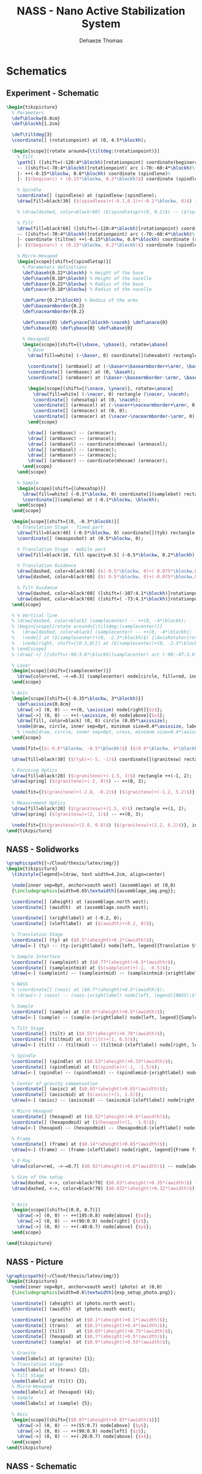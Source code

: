 #+TITLE: NASS - Nano Active Stabilization System
:DRAWER:
#+STARTUP: overview

#+LANGUAGE: en
#+EMAIL: dehaeze.thomas@gmail.com
#+AUTHOR: Dehaeze Thomas

#+HTML_LINK_HOME: ./index.html
#+HTML_LINK_UP: ./index.html

#+HTML_HEAD: <link rel="stylesheet" type="text/css" href="./css/htmlize.css"/>
#+HTML_HEAD: <link rel="stylesheet" type="text/css" href="./css/readtheorg.css"/>
#+HTML_HEAD: <link rel="stylesheet" type="text/css" href="./css/zenburn.css"/>
#+HTML_HEAD: <script type="text/javascript" src="./js/jquery.min.js"></script>
#+HTML_HEAD: <script type="text/javascript" src="./js/bootstrap.min.js"></script>
#+HTML_HEAD: <script type="text/javascript" src="./js/jquery.stickytableheaders.min.js"></script>
#+HTML_HEAD: <script type="text/javascript" src="./js/readtheorg.js"></script>

#+HTML_MATHJAX: align: center tagside: right font: TeX

#+PROPERTY: header-args:latex  :headers '("\\usepackage{tikz}" "\\usepackage{import}" "\\import{$HOME/Cloud/thesis/latex/}{config.tex}")
#+PROPERTY: header-args:latex+ :imagemagick t :fit yes
#+PROPERTY: header-args:latex+ :iminoptions -scale 100% -density 150
#+PROPERTY: header-args:latex+ :imoutoptions -quality 100
#+PROPERTY: header-args:latex+ :results file raw replace
#+PROPERTY: header-args:latex+ :buffer no
#+PROPERTY: header-args:latex+ :eval no-export
#+PROPERTY: header-args:latex+ :exports both
#+PROPERTY: header-args:latex+ :mkdirp yes
#+PROPERTY: header-args:latex+ :output-dir figs
#+PROPERTY: header-args:latex+ :post pdf2svg(file=*this*, ext="png")
:END:

* Schematics
** Experiment - Schematic
#+begin_src latex :file exp_full_setup.pdf
  \begin{tikzpicture}
    % Parameters
    \def\blockw{6.0cm}
    \def\blockh{1.2cm}

    \def\tiltdeg{3}
    \coordinate[] (rotationpoint) at (0, 4.5*\blockh);

    \begin{scope}[rotate around={\tiltdeg:(rotationpoint)}]
      % Tilt
      \path[] ([shift=(-120:4*\blockh)]rotationpoint) coordinate(beginarc) arc (-120:-110:4*\blockh) %
      -- ([shift=(-70:4*\blockh)]rotationpoint) arc (-70:-60:4*\blockh)%
      |- ++(-0.15*\blockw, 0.6*\blockh) coordinate (spindlene)%
      |- ($(beginarc) + (0.15*\blockw, 0.2*\blockh)$) coordinate (spindlesw) -- ++(0, 0.4*\blockh) coordinate(tiltte) -| cycle;

      % Spindle
      \coordinate[] (spindlese) at (spindlesw-|spindlene);
      \draw[fill=black!30] ($(spindlese)+(-0.1,0.1)+(-0.1*\blockw, 0)$) -| ($(spindlene)+(-0.1, 0)$) -| coordinate[pos=0.25](spindletop) ($(spindlesw)+(0.1,0.1)$) -| ++(0.1*\blockw, -\blockh) -| coordinate[pos=0.25](spindlebot) cycle;

      % \draw[dashed, color=black!60] ($(spindletop)+(0, 0.2)$) -- ($(spindlebot)+(0,-0.2)$);

      % Tilt
      \draw[fill=black!60] ([shift=(-120:4*\blockh)]rotationpoint) coordinate(beginarc) arc (-120:-110:4*\blockh) %
      -- ([shift=(-70:4*\blockh)]rotationpoint) arc (-70:-60:4*\blockh)%
      |- coordinate (tiltne) ++(-0.15*\blockw, 0.6*\blockh) coordinate (spindlene)%
      |- ($(beginarc) + (0.15*\blockw, 0.2*\blockh)$) coordinate (spindlesw) -- ++(0, 0.4*\blockh) -| cycle;

      % Micro-Hexapod
      \begin{scope}[shift={(spindletop)}]
        % Parameters definitions
        \def\baseh{0.22*\blockh} % Height of the base
        \def\naceh{0.18*\blockh} % Height of the nacelle
        \def\baser{0.22*\blockw} % Radius of the base
        \def\nacer{0.18*\blockw} % Radius of the nacelle

        \def\armr{0.2*\blockh} % Radius of the arms
        \def\basearmborder{0.2}
        \def\nacearmborder{0.2}

        \def\xnace{0} \def\ynace{\blockh-\naceh} \def\anace{0}
        \def\xbase{0} \def\ybase{0} \def\abase{0}

        % Hexapod1
        \begin{scope}[shift={(\xbase, \ybase)}, rotate=\abase]
          % Base
          \draw[fill=white] (-\baser, 0) coordinate[](uhexabot) rectangle (\baser, \baseh);

          \coordinate[] (armbasel) at (-\baser+\basearmborder+\armr, \baseh);
          \coordinate[] (armbasec) at (0, \baseh);
          \coordinate[] (armbaser) at (\baser-\basearmborder-\armr, \baseh);

          \begin{scope}[shift={(\xnace, \ynace)}, rotate=\anace]
            \draw[fill=white] (-\nacer, 0) rectangle (\nacer, \naceh);
            \coordinate[] (uhexatop) at (0, \naceh);
            \coordinate[] (armnacel) at (-\nacer+\nacearmborder+\armr, 0);
            \coordinate[] (armnacec) at (0, 0);
            \coordinate[] (armnacer) at (\nacer-\nacearmborder-\armr, 0);
          \end{scope}

          \draw[] (armbasec) -- (armnacer);
          \draw[] (armbasec) -- (armnacel);
          \draw[] (armbasel) -- coordinate(mhexaw) (armnacel);
          \draw[] (armbasel) -- (armnacec);
          \draw[] (armbaser) -- (armnacec);
          \draw[] (armbaser) -- coordinate(mhexae) (armnacer);
        \end{scope}
      \end{scope}

      % Sample
      \begin{scope}[shift={(uhexatop)}]
        \draw[fill=white] (-0.1*\blockw, 0) coordinate[](samplebot) rectangle coordinate[pos=0.5](samplecenter) node[pos=0.5, above]{Sample} (0.1*\blockw, \blockh) coordinate[](samplene);
        \coordinate[](samplenw) at (-0.1*\blockw, \blockh);
      \end{scope}
    \end{scope}

    \begin{scope}[shift={(0, -0.3*\blockh)}]
      % Translation Stage - fixed part
      \draw[fill=black!40] (-0.5*\blockw, 0) coordinate[](tyb) rectangle (0.5*\blockw, 0.15*\blockh);
      \coordinate[] (measposbot) at (0.5*\blockw, 0);

      % Translation Stage - mobile part
      \draw[fill=black!10, fill opacity=0.5] (-0.5*\blockw, 0.2*\blockh) -- (-0.5*\blockw, 1.5*\blockh) coordinate[](tyt) -- (0.5*\blockw, 1.5*\blockh) -- (0.5*\blockw, 0.2*\blockh) -- (0.35*\blockw, 0.2*\blockh) -- (0.35*\blockw, 0.8*\blockh) -- (-0.35*\blockw, 0.8*\blockh) -- (-0.35*\blockw, 0.2*\blockh) -- cycle;

      % Translation Guidance
      \draw[dashed, color=black!60] ($(-0.5*\blockw, 0)+( 0.075*\blockw,0.5*\blockh)$) circle (0.2*\blockh);
      \draw[dashed, color=black!60] ($( 0.5*\blockw, 0)+(-0.075*\blockw,0.5*\blockh)$) circle (0.2*\blockh);

      % Tilt Guidance
      \draw[dashed, color=black!60] ([shift=(-107:4.1*\blockh)]rotationpoint) arc (-107:-120:4.1*\blockh);
      \draw[dashed, color=black!60] ([shift=( -73:4.1*\blockh)]rotationpoint) arc (-73:-60:4.1*\blockh);
    \end{scope}

    % % Vertical line
    % \draw[dashed, color=black] (samplecenter) -- ++(0, -4*\blockh);
    % \begin{scope}[rotate around={\tiltdeg:(samplecenter)}]
    %   \draw[dashed, color=black] (samplecenter) -- ++(0, -4*\blockh);
    %   \node[] at ($(samplecenter)+(0, -2.3*\blockh)$) {\AxisRotator[rotate=-90]};
    %   \node[right, shift={(0.3,0)}] at ($(samplecenter)+(0, -2.3*\blockh)$) {$\theta_z$};
    % \end{scope}
    % \draw[->] ([shift=(-90:3.6*\blockh)]samplecenter) arc (-90:-87:3.6*\blockh) node[right]{$\theta_y$};

    % Laser
    \begin{scope}[shift={(samplecenter)}]
      \draw[color=red, -<-=0.3] (samplecenter) node[circle, fill=red, inner sep=0pt, minimum size=3pt]{} -- node[pos=0.3, above, color=black]{X-ray} ($(samplecenter)+(1.2*\blockw,0)$);
    \end{scope}

    % Axis
    \begin{scope}[shift={(-0.35*\blockw, 3*\blockh)}]
      \def\axissize{0.8cm}
      \draw[->] (0, 0) -- ++(0, \axissize) node[right]{$z$};
      \draw[->] (0, 0) -- ++(-\axissize, 0) node[above]{$x$};
      \draw[fill, color=black] (0, 0) circle (0.05*\axissize);
      \node[draw, circle, inner sep=0pt, minimum size=0.4*\axissize, label=right:$y$] (yaxis) at (0, 0){};
      % \node[draw, circle, inner sep=0pt, cross, minimum size=0.4*\axissize, label=left:$y$] (yaxis) at (0, 0){};
    \end{scope}

    \node[fit={($(-0.6*\blockw, -0.5*\blockh)$) ($(0.6*\blockw, 4*\blockh)$)}, inner sep=0pt, draw, dashed, color=gray, label={Positioning Station}] (possystem) {};

    \draw[fill=black!30] ($(tyb)+(-5, -1)$) coordinate[](granitesw) rectangle node[pos=0.5]{Granite Frame} ($(measposbot)+(5, 0)$) coordinate[](granitene);

    % Focusing Optics
    \draw[fill=black!20] ($(granitene)+(-1.5, 3)$) rectangle ++(-1, 2);
    \draw[spring] ($(granitene)+(-2, 0)$) -- ++(0, 3);

    \node[fit={($(granitene)+(-2.8, -0.2)$) ($(granitene)+(-1.2, 5.2)$)}, inner sep=0pt, draw, dashed, color=gray, label={Focusing Optics}] () {};

    % Measurement Optics
    \draw[fill=black!20] ($(granitesw)+(1.5, 4)$) rectangle ++(1, 2);
    \draw[spring] ($(granitesw)+(2, 1)$) -- ++(0, 3);

    \node[fit={($(granitesw)+(2.8, 0.8)$) ($(granitesw)+(1.2, 6.2)$)}, inner sep=0pt, draw, dashed, color=gray, label={Imagery System}] () {};
  \end{tikzpicture}
#+end_src

#+RESULTS:
[[file:figs/exp_full_setup.png]]

** NASS - Solidworks
#+begin_src latex :file nass_solidworks.pdf
  \graphicspath{{~/Cloud/thesis/latex/img/}}
  \begin{tikzpicture}
    \tikzstyle{legend}=[draw, text width=4.2cm, align=center]

    \node[inner sep=0pt, anchor=south west] (assemblage) at (0,0)
    {\includegraphics[width=0.65\textwidth]{assemblage_img.png}};

    \coordinate[] (aheight) at (assemblage.north west);
    \coordinate[] (awidth)  at (assemblage.south east);

    \coordinate[] (xrightlabel) at (-0.2, 0);
    \coordinate[] (xleftlabel)  at ($(awidth)+(0.2, 0)$);

    % Translation Stage
    \coordinate[] (ty) at ($0.5*(aheight)+0.1*(awidth)$);
    \draw[<-] (ty) -- (ty-|xrightlabel) node[left, legend]{Translation Stage\\$\SI{-5}{m\metre} < T_y < \SI{5}{m\metre}$};

    % Sample Interface
    \coordinate[] (sampleint) at ($0.77*(aheight)+0.5*(awidth)$);
    \coordinate[] (sampleintmid) at ($(sampleint)+(-1, -0.5)$);
    \draw[<-] (sampleint) -- (sampleintmid) -- (sampleintmid-|xrightlabel) node[left, legend]{Sample Interface};

    % NASS
    % \coordinate[] (nass) at ($0.7*(aheight)+0.5*(awidth)$);
    % \draw[<-] (nass) -- (nass-|xrightlabel) node[left, legend]{NASS\\$\SI{-10}{\mu\metre} < T_{x y z} < \SI{10}{\mu\metre}$\\$\SI{-10}{\mu\radian} < \theta_{x y z} < \SI{10}{\mu\radian}$};

    % Sample
    \coordinate[] (sample) at ($0.9*(aheight)+0.5*(awidth)$);
    \draw[<-] (sample) -- (sample-|xrightlabel) node[left, legend]{Sample Environment\\$\SI{1}{\kg} < M < \SI{50}{\kg}$};

    % Tilt Stage
    \coordinate[] (tilt) at ($0.55*(aheight)+0.78*(awidth)$);
    \coordinate[] (tiltmid) at ($(tilt)+(1, 0.5)$);
    \draw[<-] (tilt) -- (tiltmid) -- (tiltmid-|xleftlabel) node[right, legend]{Tilt Stage\\$\ang{-3} < \theta_y < \ang{3}$};

    % Spindle
    \coordinate[] (spindle) at ($0.53*(aheight)+0.33*(awidth)$);
    \coordinate[] (spindlemid) at ($(spindle)+(-1, -1.5)$);
    \draw[<-] (spindle) -- (spindlemid) -- (spindlemid-|xrightlabel) node[left, legend]{Spindle\\$\SI{1}{rpm} < \dot{\theta_z} < \SI{60}{rpm}$};

    % Center of gravity compensation
    \coordinate[] (axisc) at ($0.65*(aheight)+0.65*(awidth)$);
    \coordinate[] (axiscmid) at ($(axisc)+(1, 1.5)$);
    \draw[<-] (axisc) -- (axiscmid) -- (axiscmid-|xleftlabel) node[right, legend]{Center of gravity\\compensation system};

    % Micro Hexapod
    \coordinate[] (hexapod) at ($0.52*(aheight)+0.6*(awidth)$);
    \coordinate[] (hexapodmid) at ($(hexapod)+(1, -1.0)$);
    \draw[<-] (hexapod) -- (hexapodmid) -- (hexapodmid-|xleftlabel) node[right, legend]{Long Stroke Hexapod\\$\SI{-10}{m\metre} < T_{x y z} < \SI{10}{m\metre}$\\$\ang{-3} < \theta_{x y z} < \ang{3}$};

    % Frame
    \coordinate[] (frame) at ($0.14*(aheight)+0.65*(awidth)$);
    \draw[<-] (frame) -- (frame-|xleftlabel) node[right, legend]{Frame fixed\\on the granite};

    % X-Ray
    \draw[color=red, ->-=0.7] ($0.92*(aheight)+0.8*(awidth)$) -- node[above, color=black]{X-ray} ++(190:1.8);

    % Size of the setup
    \draw[dashed, <->, color=black!70] ($0.03*(aheight)+0.35*(awidth)$) -- node[below, color=black, pos=0.6]{$\approx\SI{1}{m}$} ($0.14*(aheight)+0.98*(awidth)$);
    \draw[dashed, <->, color=black!70] ($0.032*(aheight)+0.32*(awidth)$) -- node[left, color=black, pos=0.4]{$\approx\SI{1}{m}$} ($0.305*(aheight)+0.0*(awidth)$);


    % Axis
    \begin{scope}[shift={(0.0, 0.7)}]
      \draw[->] (0, 0) -- ++(195:0.8) node[above] {$x$};
      \draw[->] (0, 0) -- ++(90:0.9) node[right] {$z$};
      \draw[->] (0, 0) -- ++(-40:0.7) node[above] {$y$};
    \end{scope}

  \end{tikzpicture}
#+end_src

#+RESULTS:
[[file:figs/nass_solidworks.png]]

** NASS - Picture
#+begin_src latex :file nass_picture.pdf
  \graphicspath{{~/Cloud/thesis/latex/img/}}
  \begin{tikzpicture}
    \node[inner sep=0pt, anchor=south west] (photo) at (0,0)
    {\includegraphics[width=0.6\textwidth]{exp_setup_photo.png}};

    \coordinate[] (aheight) at (photo.north west);
    \coordinate[] (awidth)  at (photo.south east);

    \coordinate[] (granite) at ($0.1*(aheight)+0.1*(awidth)$);
    \coordinate[] (trans)   at ($0.5*(aheight)+0.4*(awidth)$);
    \coordinate[] (tilt)    at ($0.65*(aheight)+0.75*(awidth)$);
    \coordinate[] (hexapod) at ($0.7*(aheight)+0.5*(awidth)$);
    \coordinate[] (sample)  at ($0.9*(aheight)+0.55*(awidth)$);

    % Granite
    \node[labelc] at (granite) {1};
    % Translation stage
    \node[labelc] at (trans) {2};
    % Tilt Stage
    \node[labelc] at (tilt) {3};
    % Micro-Hexapod
    \node[labelc] at (hexapod) {4};
    % Sample
    \node[labelc] at (sample) {5};

    % Axis
    \begin{scope}[shift={($0.07*(aheight)+0.87*(awidth)$)}]
      \draw[->] (0, 0) -- ++(55:0.7) node[above] {$y$};
      \draw[->] (0, 0) -- ++(90:0.9) node[left] {$z$};
      \draw[->] (0, 0) -- ++(-20:0.7) node[above] {$x$};
    \end{scope}
  \end{tikzpicture}
#+end_src

#+RESULTS:
[[file:figs/nass_picture.png]]

** NASS - Schematic
#+begin_src latex :file nass_schematic.pdf
\begin{tikzpicture}
  % Parameters
  \def\blockw{6.0cm}
  \def\blockh{1.2cm}

  \def\tiltdeg{3}
  \coordinate[] (rotationpoint) at (0, 4.5*\blockh);

  \begin{scope}[rotate around={\tiltdeg:(rotationpoint)}]
    % Tilt
    \path[] ([shift=(-120:4*\blockh)]rotationpoint) coordinate(beginarc) arc (-120:-110:4*\blockh) %
    -- ([shift=(-70:4*\blockh)]rotationpoint) arc (-70:-60:4*\blockh)%
    |- ++(-0.15*\blockw, 0.6*\blockh) coordinate (spindlene)%
    |- ($(beginarc) + (0.15*\blockw, 0.2*\blockh)$) coordinate (spindlesw) -- ++(0, 0.4*\blockh) coordinate(tiltte) -| cycle;

    % Spindle
    \coordinate[] (spindlese) at (spindlesw-|spindlene);
    \draw[fill=black!30] ($(spindlese)+(-0.1,0.1)+(-0.1*\blockw, 0)$) -| ($(spindlene)+(-0.1, 0)$) -| coordinate[pos=0.25](spindletop) ($(spindlesw)+(0.1,0.1)$) -| ++(0.1*\blockw, -\blockh) -| coordinate[pos=0.25](spindlebot) cycle;

    % \draw[dashed, color=black!60] ($(spindletop)+(0, 0.2)$) -- ($(spindlebot)+(0,-0.2)$);

    % Tilt
    \draw[fill=black!60] ([shift=(-120:4*\blockh)]rotationpoint) coordinate(beginarc) arc (-120:-110:4*\blockh) %
    -- ([shift=(-70:4*\blockh)]rotationpoint) arc (-70:-60:4*\blockh)%
    |- coordinate (tiltne) ++(-0.15*\blockw, 0.6*\blockh) coordinate (spindlene)%
    |- ($(beginarc) + (0.15*\blockw, 0.2*\blockh)$) coordinate (spindlesw) -- ++(0, 0.4*\blockh) -| cycle;

    % Micro-Hexapod
    \begin{scope}[shift={(spindletop)}]
      % Parameters definitions
      \def\baseh{0.22*\blockh} % Height of the base
      \def\naceh{0.18*\blockh} % Height of the nacelle
      \def\baser{0.22*\blockw} % Radius of the base
      \def\nacer{0.18*\blockw} % Radius of the nacelle

      \def\armr{0.2*\blockh} % Radius of the arms
      \def\basearmborder{0.2}
      \def\nacearmborder{0.2}

      \def\xnace{0} \def\ynace{\blockh-\naceh} \def\anace{0}
      \def\xbase{0} \def\ybase{0} \def\abase{0}

      % Hexapod1
      \begin{scope}[shift={(\xbase, \ybase)}, rotate=\abase]
        % Base
        \draw[fill=white] (-\baser, 0) coordinate[](uhexabot) rectangle (\baser, \baseh);

        \coordinate[] (armbasel) at (-\baser+\basearmborder+\armr, \baseh);
        \coordinate[] (armbasec) at (0, \baseh);
        \coordinate[] (armbaser) at (\baser-\basearmborder-\armr, \baseh);

        \begin{scope}[shift={(\xnace, \ynace)}, rotate=\anace]
          \draw[fill=white] (-\nacer, 0) rectangle (\nacer, \naceh);
          \coordinate[] (uhexatop) at (0, \naceh);
          \coordinate[] (armnacel) at (-\nacer+\nacearmborder+\armr, 0);
          \coordinate[] (armnacec) at (0, 0);
          \coordinate[] (armnacer) at (\nacer-\nacearmborder-\armr, 0);
        \end{scope}

        \draw[] (armbasec) -- (armnacer);
        \draw[] (armbasec) -- (armnacel);
        \draw[] (armbasel) -- coordinate(mhexaw) (armnacel);
        \draw[] (armbasel) -- (armnacec);
        \draw[] (armbaser) -- (armnacec);
        \draw[] (armbaser) -- coordinate(mhexae) (armnacer);
      \end{scope}
    \end{scope}

    % NASS
    \begin{scope}[shift={(uhexatop)}]
      % Parameters definitions
      \def\baseh{0.1*\blockh} % Height of the base
      \def\naceh{0.1*\blockh} % Height of the nacelle
      \def\baser{0.18*\blockw} % Radius of the base
      \def\nacer{0.15*\blockw} % Radius of the nacelle

      \def\armr{0.1*\blockh} % Radius of the arms
      \def\basearmborder{0.2}
      \def\nacearmborder{0.2}

      \def\xnace{0} \def\ynace{0.6*\blockh-\naceh} \def\anace{0}
      \def\xbase{0} \def\ybase{0} \def\abase{0}

      % Hexapod1
      \begin{scope}[shift={(\xbase, \ybase)}, rotate=\abase]
        % Base
        \draw[fill=white] (-\baser, 0) coordinate[](nhexabot) rectangle (\baser, \baseh);

        \coordinate[] (armbasel) at (-\baser+\basearmborder+\armr, \baseh);
        \coordinate[] (armbasec) at (0, \baseh);
        \coordinate[] (armbaser) at (\baser-\basearmborder-\armr, \baseh);

        \begin{scope}[shift={(\xnace, \ynace)}, rotate=\anace]
          \draw[fill=white] (-\nacer, 0) rectangle (\nacer, \naceh);
          \coordinate[] (nhexatop) at (0, \naceh);
          \coordinate[] (armnacel) at (-\nacer+\nacearmborder+\armr, 0);
          \coordinate[] (armnacec) at (0, 0);
          \coordinate[] (armnacer) at (\nacer-\nacearmborder-\armr, 0);
          \coordinate[] (measpostop) at (\nacer, \naceh);
        \end{scope}

        \draw[] (armbasec) -- (armnacer);
        \draw[] (armbasec) -- (armnacel);
        \draw[] (armbasel) -- coordinate(nhexaw) (armnacel);
        \draw[] (armbasel) -- (armnacec);
        \draw[] (armbaser) -- (armnacec);
        \draw[] (armbaser) -- coordinate(nhexae) (armnacer);

        % Force actuator
        \coordinate[] (nassfbot) at (0.8*\baser, \baseh);
        \coordinate[] (nassftop) at (armnacec-|nassfbot);
      \end{scope}
    \end{scope}

    % Sample
    \begin{scope}[shift={(nhexatop)}]
      \draw[fill=white] (-0.1*\blockw, 0) coordinate[](samplebot) rectangle coordinate[pos=0.5](samplecenter) (0.1*\blockw, \blockh) coordinate[](samplene);
      \coordinate[](samplenw) at (-0.1*\blockw, \blockh);
    \end{scope}
  \end{scope}

  \begin{scope}[shift={(0, -0.3*\blockh)}]
    % Translation Stage - fixed part
    \draw[fill=black!40] (-0.5*\blockw, 0) coordinate[](tyb) rectangle (0.5*\blockw, 0.15*\blockh);
    \coordinate[] (measposbot) at (0.5*\blockw, 0);

    % Translation Stage - mobile part
    \draw[fill=black!10, fill opacity=0.5] (-0.5*\blockw, 0.2*\blockh) -- (-0.5*\blockw, 1.5*\blockh) coordinate[](tyt) -- (0.5*\blockw, 1.5*\blockh) -- (0.5*\blockw, 0.2*\blockh) -- (0.35*\blockw, 0.2*\blockh) -- (0.35*\blockw, 0.8*\blockh) -- (-0.35*\blockw, 0.8*\blockh) -- (-0.35*\blockw, 0.2*\blockh) -- cycle;

    % Translation Guidance
    \draw[dashed, color=black!60] ($(-0.5*\blockw, 0)+( 0.075*\blockw,0.5*\blockh)$) circle (0.2*\blockh);
    \draw[dashed, color=black!60] ($( 0.5*\blockw, 0)+(-0.075*\blockw,0.5*\blockh)$) circle (0.2*\blockh);

    \draw[fill, color=black] ($( 0.5*\blockw, 0)+(-0.075*\blockw,0.5*\blockh)$) circle (0.04);
    \node[draw, circle, inner sep=0pt, minimum size=0.3cm, label=above:$T_y$] at ($( 0.5*\blockw, 0)+(-0.075*\blockw,0.5*\blockh)$){};

    % Tilt Guidance
    \draw[dashed, color=black!60] ([shift=(-107:4.1*\blockh)]rotationpoint) arc (-107:-120:4.1*\blockh);
    \draw[dashed, color=black!60] ([shift=( -73:4.1*\blockh)]rotationpoint) arc (-73:-60:4.1*\blockh);
  \end{scope}

  % Vertical line
  \draw[dashed, color=black] (samplecenter) -- ++(0, -4*\blockh);
  \begin{scope}[rotate around={\tiltdeg:(samplecenter)}]
    \draw[dashed, color=black] (samplecenter) -- ++(0, -4*\blockh);
    \node[] at ($(samplecenter)+(0, -2.3*\blockh)$) {\AxisRotator[rotate=-90]};
    \node[right, shift={(0.3,0)}] at ($(samplecenter)+(0, -2.3*\blockh)$) {$\theta_z$};
  \end{scope}
  \draw[->] ([shift=(-90:3.6*\blockh)]samplecenter) arc (-90:-87:3.6*\blockh) node[right]{$\theta_y$};

  % Laser
  \begin{scope}[shift={(samplecenter)}]
    \draw[color=red, -<-=0.5] (samplecenter) node[circle, fill=red, inner sep=0pt, minimum size=3pt]{} -- node[midway, above, color=black]{X-ray} ($(samplecenter)+(0.5*\blockw,0)$);
    % \draw[color=red, -<-=0.5] (samplecenter) node[circle, fill=red, inner sep=0pt, minimum size=3pt]{} -- ($(samplecenter)+(0.5*\blockw,0)$);
  \end{scope}

  % Axis
  \begin{scope}[shift={(-0.35*\blockw, 3*\blockh)}]
    \def\axissize{0.8cm}
    \draw[->] (0, 0) -- ++(0, \axissize) node[right]{$z$};
    \draw[->] (0, 0) -- ++(-\axissize, 0) node[above]{$x$};
    \draw[fill, color=black] (0, 0) circle (0.05*\axissize);
    \node[draw, circle, inner sep=0pt, minimum size=0.4*\axissize, label=right:$y$] (yaxis) at (0, 0){};
    % \node[draw, circle, inner sep=0pt, cross, minimum size=0.4*\axissize, label=left:$y$] (yaxis) at (0, 0){};
  \end{scope}

  % NUMBERS

  % Granite
  \node[labelc, anchor=west] (char) at (tyb) {1};
  % Translation stage
  \node[labelc, anchor=north west] (char) at (tyt) {2};
  % Tilt Stage
  \node[labelc, anchor=north east] (char) at (tiltne) {3};
  % Spindle
  \node[labelc, anchor=north east] (char) at (spindlene) {4};
  % Micro-Hexapod
  \node[labelc, anchor=east] (char) at (mhexaw) {5};
  % Nano-Hexapod
  \node[labelc, anchor=east] (char) at (nhexaw) {6};
  % Sample
  \node[labelc, anchor=north west] (char) at (samplenw) {7};

  % % Measurement
  % \draw[dashed, color=black!50] (measposbot) -- ++(1,0) coordinate (measposbotend);
  % \draw[dashed, color=black!50] (measpostop) -- (measpostop-|measposbotend) coordinate (measpostopend);
  % \draw[<->, dashed] ($(measposbotend)+(-0.3, 0)$) -- node[midway, right](d){$d$} ($(measpostopend)+(-0.3, 0)$);

  % % Control
  % \draw[<->] (nassfbot) -- node[midway, right](F){$F$} (nassftop);
  % \def\blockw{1.2cm}
  % \def\blockh{1.0cm}
  % \node[draw, fill=white, block, right=0.6 of F] (K){$K$};
  % \draw[->] (d.east) -- ++(0.2, 0) |- (K.east);
  % \draw[->] (K.west) -- (F.east);

  % \coordinate[] (labelx) at (-0.52*\blockw, 0);
  % \coordinate[] (labelb) at (-0.28*\blockw, 0);

  % % Curly braces
  % \draw [decorate,decoration={brace,amplitude=5pt}] (tyb-|labelx) -- coordinate[midway](labelty) (tyt-|labelx);
  % \draw [decorate,decoration={brace,amplitude=5pt}] ($(uhexabot-|labelb)+(0,0.05)$) -- coordinate[midway](labeluhexa) ($(uhexatop-|labelb)+(0,-0.05)$);
  % \draw [decorate,decoration={brace,amplitude=5pt}] ($(nhexabot-|labelb)+(0,0.05)$) -- coordinate[midway](labelnhexa) ($(nhexatop-|labelb)+(0,-0.05)$);
  % \draw [decorate,decoration={brace,amplitude=5pt}] ($(samplebot-|labelb)+(0,0.05)$) -- coordinate[midway](labelsample) ($(samplenw-|labelb)+(0,-0.05)$);

  % Labels
  % \node[left,xshift=-0.2cm] at (labeluhexa) {Hexapod};
  % \node[left,xshift=-0.2cm] at (labelnhexa) {NASS};
  % \node[left,xshift=-0.2cm] at (labelsample) {Sample};
  % \node[left,xshift=-0.2cm, align=right] at (labelty) {Translation\\Stage};
  % \draw[<-] ($0.5*(tiltte)+0.5*(beginarc)$) coordinate(arrowtilt) -- (arrowtilt-|labelty) node[left,xshift=-0.3cm] {Tilt Stage};
  % \draw[<-] ($(spindlesw)+(0.5, 0.4)$) -- ++(-0.8, 0.5) coordinate(arrowspindle) -- (arrowspindle-|labelty) node[left,xshift=-0.3cm] {Spindle};
\end{tikzpicture}
#+end_src

#+RESULTS:
[[file:figs/nass_schematic.png]]

** NASS - Schematic without nano-station
#+begin_src latex :file nass_schematic_wo_nano_stage.pdf
  \begin{tikzpicture}
    % Parameters
    \def\blockw{6.0cm}
    \def\blockh{1.2cm}

    \def\tiltdeg{3}
    \coordinate[] (rotationpoint) at (0, 4.5*\blockh);

    \begin{scope}[rotate around={\tiltdeg:(rotationpoint)}]
      % Tilt
      \path[] ([shift=(-120:4*\blockh)]rotationpoint) coordinate(beginarc) arc (-120:-110:4*\blockh) %
      -- ([shift=(-70:4*\blockh)]rotationpoint) arc (-70:-60:4*\blockh)%
      |- ++(-0.15*\blockw, 0.6*\blockh) coordinate (spindlene)%
      |- ($(beginarc) + (0.15*\blockw, 0.2*\blockh)$) coordinate (spindlesw) -- ++(0, 0.4*\blockh) coordinate(tiltte) -| cycle;

      % Spindle
      \coordinate[] (spindlese) at (spindlesw-|spindlene);
      \draw[fill=black!30] ($(spindlese)+(-0.1,0.1)+(-0.1*\blockw, 0)$) -| ($(spindlene)+(-0.1, 0)$) -| coordinate[pos=0.25](spindletop) ($(spindlesw)+(0.1,0.1)$) -| ++(0.1*\blockw, -\blockh) -| coordinate[pos=0.25](spindlebot) cycle;

      % \draw[dashed, color=black!60] ($(spindletop)+(0, 0.2)$) -- ($(spindlebot)+(0,-0.2)$);

      % Tilt
      \draw[fill=black!60] ([shift=(-120:4*\blockh)]rotationpoint) coordinate(beginarc) arc (-120:-110:4*\blockh) %
      -- ([shift=(-70:4*\blockh)]rotationpoint) arc (-70:-60:4*\blockh)%
      |- coordinate (tiltne) ++(-0.15*\blockw, 0.6*\blockh) coordinate (spindlene)%
      |- ($(beginarc) + (0.15*\blockw, 0.2*\blockh)$) coordinate (spindlesw) -- ++(0, 0.4*\blockh) -| cycle;

      % Micro-Hexapod
      \begin{scope}[shift={(spindletop)}]
        % Parameters definitions
        \def\baseh{0.22*\blockh} % Height of the base
        \def\naceh{0.18*\blockh} % Height of the nacelle
        \def\baser{0.22*\blockw} % Radius of the base
        \def\nacer{0.18*\blockw} % Radius of the nacelle

        \def\armr{0.2*\blockh} % Radius of the arms
        \def\basearmborder{0.2}
        \def\nacearmborder{0.2}

        \def\xnace{0} \def\ynace{\blockh-\naceh} \def\anace{0}
        \def\xbase{0} \def\ybase{0} \def\abase{0}

        % Hexapod1
        \begin{scope}[shift={(\xbase, \ybase)}, rotate=\abase]
          % Base
          \draw[fill=white] (-\baser, 0) coordinate[](uhexabot) rectangle (\baser, \baseh);

          \coordinate[] (armbasel) at (-\baser+\basearmborder+\armr, \baseh);
          \coordinate[] (armbasec) at (0, \baseh);
          \coordinate[] (armbaser) at (\baser-\basearmborder-\armr, \baseh);

          \begin{scope}[shift={(\xnace, \ynace)}, rotate=\anace]
            \draw[fill=white] (-\nacer, 0) rectangle (\nacer, \naceh);
            \coordinate[] (uhexatop) at (0, \naceh);
            \coordinate[] (armnacel) at (-\nacer+\nacearmborder+\armr, 0);
            \coordinate[] (armnacec) at (0, 0);
            \coordinate[] (armnacer) at (\nacer-\nacearmborder-\armr, 0);
          \end{scope}

          \draw[] (armbasec) -- (armnacer);
          \draw[] (armbasec) -- (armnacel);
          \draw[] (armbasel) -- coordinate(mhexaw) (armnacel);
          \draw[] (armbasel) -- (armnacec);
          \draw[] (armbaser) -- (armnacec);
          \draw[] (armbaser) -- coordinate(mhexae) (armnacer);
        \end{scope}
      \end{scope}

      % Sample
      \begin{scope}[shift={(uhexatop)}]
        \draw[fill=white] (-0.1*\blockw, 0) coordinate[](samplebot) rectangle coordinate[pos=0.5](samplecenter) (0.1*\blockw, \blockh) coordinate[](samplene);
        \coordinate[](samplenw) at (-0.1*\blockw, \blockh);
      \end{scope}
    \end{scope}

    \begin{scope}[shift={(0, -0.3*\blockh)}]
      % Translation Stage - fixed part
      \draw[fill=black!40] (-0.5*\blockw, 0) coordinate[](tyb) rectangle (0.5*\blockw, 0.15*\blockh);
      \coordinate[] (measposbot) at (0.5*\blockw, 0);

      % Translation Stage - mobile part
      \draw[fill=black!10, fill opacity=0.5] (-0.5*\blockw, 0.2*\blockh) -- (-0.5*\blockw, 1.5*\blockh) coordinate[](tyt) -- (0.5*\blockw, 1.5*\blockh) -- (0.5*\blockw, 0.2*\blockh) -- (0.35*\blockw, 0.2*\blockh) -- (0.35*\blockw, 0.8*\blockh) -- (-0.35*\blockw, 0.8*\blockh) -- (-0.35*\blockw, 0.2*\blockh) -- cycle;

      % Translation Guidance
      \draw[dashed, color=black!60] ($(-0.5*\blockw, 0)+( 0.075*\blockw,0.5*\blockh)$) circle (0.2*\blockh);
      \draw[dashed, color=black!60] ($( 0.5*\blockw, 0)+(-0.075*\blockw,0.5*\blockh)$) circle (0.2*\blockh);

      \draw[fill, color=black] ($( 0.5*\blockw, 0)+(-0.075*\blockw,1.0*\blockh)$) circle (0.04);
      \node[draw, circle, inner sep=0pt, minimum size=0.3cm, label=left:$T_y$] at ($( 0.5*\blockw, 0)+(-0.075*\blockw,1.0*\blockh)$){};

      % Tilt Guidance
      \draw[dashed, color=black!60] ([shift=(-107:4.1*\blockh)]rotationpoint) arc (-107:-120:4.1*\blockh);
      \draw[dashed, color=black!60] ([shift=( -73:4.1*\blockh)]rotationpoint) arc (-73:-60:4.1*\blockh);
    \end{scope}

    % Vertical line
    \draw[dashed, color=black] (samplecenter) -- ++(0, -4*\blockh);
    \begin{scope}[rotate around={\tiltdeg:(samplecenter)}]
      \draw[dashed, color=black] (samplecenter) -- ++(0, -4*\blockh);
      \node[] at ($(samplecenter)+(0, -2.3*\blockh)$) {\AxisRotator[rotate=-90]};
      \node[right, shift={(0.3,0)}] at ($(samplecenter)+(0, -2.3*\blockh)$) {$\theta_z$};
    \end{scope}
    \draw[->] ([shift=(-90:3.6*\blockh)]samplecenter) arc (-90:-87:3.6*\blockh) node[right]{$\theta_y$};

    % Laser
    \begin{scope}[shift={(samplecenter)}]
      \draw[color=red, -<-=0.5] (samplecenter) node[circle, fill=red, inner sep=0pt, minimum size=3pt]{} -- node[midway, above, color=black]{X-ray} ($(samplecenter)+(0.5*\blockw,0)$);
      % \draw[color=red, -<-=0.5] (samplecenter) node[circle, fill=red, inner sep=0pt, minimum size=3pt]{} -- ($(samplecenter)+(0.5*\blockw,0)$);
    \end{scope}

    % Axis
    \begin{scope}[shift={(-0.35*\blockw, 3*\blockh)}]
      \def\axissize{0.8cm}
      \draw[->] (0, 0) -- ++(0, \axissize) node[right]{$z$};
      \draw[->] (0, 0) -- ++(-\axissize, 0) node[above]{$x$};
      \draw[fill, color=black] (0, 0) circle (0.05*\axissize);
      \node[draw, circle, inner sep=0pt, minimum size=0.4*\axissize, label=right:$y$] (yaxis) at (0, 0){};
      % \node[draw, circle, inner sep=0pt, cross, minimum size=0.4*\axissize, label=left:$y$] (yaxis) at (0, 0){};
    \end{scope}

    % NUMBERS

    % Granite
    \node[labelc, anchor=west] (char) at (tyb) {1};
    % Translation stage
    \node[labelc, anchor=north west] (char) at (tyt) {2};
    % Tilt Stage
    \node[labelc, anchor=north east] (char) at (tiltne) {3};
    % Spindle
    \node[labelc, anchor=north east] (char) at (spindlene) {4};
    % Micro-Hexapod
    \node[labelc, anchor=east] (char) at (mhexaw) {5};
    % Sample
    \node[labelc, anchor=north west] (char) at (samplenw) {6};

    % % Measurement
    % \draw[dashed, color=black!50] (measposbot) -- ++(1,0) coordinate (measposbotend);
    % \draw[dashed, color=black!50] (measpostop) -- (measpostop-|measposbotend) coordinate (measpostopend);
    % \draw[<->, dashed] ($(measposbotend)+(-0.3, 0)$) -- node[midway, right](d){$d$} ($(measpostopend)+(-0.3, 0)$);

    % % Control
    % \draw[<->] (nassfbot) -- node[midway, right](F){$F$} (nassftop);
    % \def\blockw{1.2cm}
    % \def\blockh{1.0cm}
    % \node[draw, fill=white, block, right=0.6 of F] (K){$K$};
    % \draw[->] (d.east) -- ++(0.2, 0) |- (K.east);
    % \draw[->] (K.west) -- (F.east);

    % \coordinate[] (labelx) at (-0.52*\blockw, 0);
    % \coordinate[] (labelb) at (-0.28*\blockw, 0);

    % % Curly braces
    % \draw [decorate,decoration={brace,amplitude=5pt}] (tyb-|labelx) -- coordinate[midway](labelty) (tyt-|labelx);
    % \draw [decorate,decoration={brace,amplitude=5pt}] ($(uhexabot-|labelb)+(0,0.05)$) -- coordinate[midway](labeluhexa) ($(uhexatop-|labelb)+(0,-0.05)$);
    % \draw [decorate,decoration={brace,amplitude=5pt}] ($(nhexabot-|labelb)+(0,0.05)$) -- coordinate[midway](labelnhexa) ($(nhexatop-|labelb)+(0,-0.05)$);
    % \draw [decorate,decoration={brace,amplitude=5pt}] ($(samplebot-|labelb)+(0,0.05)$) -- coordinate[midway](labelsample) ($(samplenw-|labelb)+(0,-0.05)$);

    % Labels
    % \node[left,xshift=-0.2cm] at (labeluhexa) {Hexapod};
    % \node[left,xshift=-0.2cm] at (labelnhexa) {NASS};
    % \node[left,xshift=-0.2cm] at (labelsample) {Sample};
    % \node[left,xshift=-0.2cm, align=right] at (labelty) {Translation\\Stage};
    % \draw[<-] ($0.5*(tiltte)+0.5*(beginarc)$) coordinate(arrowtilt) -- (arrowtilt-|labelty) node[left,xshift=-0.3cm] {Tilt Stage};
    % \draw[<-] ($(spindlesw)+(0.5, 0.4)$) -- ++(-0.8, 0.5) coordinate(arrowspindle) -- (arrowspindle-|labelty) node[left,xshift=-0.3cm] {Spindle};
  \end{tikzpicture}
#+end_src

#+RESULTS:
[[file:figs/nass_schematic_wo_nano_stage.png]]
* Control
** Classical Control
#+begin_src latex :file nass_ctrl_class.pdf
  \begin{tikzpicture}
    % Parameters
    \def\blockw{6.0cm}
    \def\blockh{1.2cm}

    % Translation Stage
    \begin{scope}
      % Translation Stage - fixed part
      \draw[fill=black!40] (-0.5*\blockw, 0) coordinate[](tyb) rectangle (0.5*\blockw, 0.15*\blockh);
      \coordinate[] (measposbot) at (0.5*\blockw, 0);

      % Tilt
      \path[] ([shift=(-120:4*\blockh)]0, 4.9*\blockh) coordinate(beginarc) arc (-120:-110:4*\blockh) %
      -- ([shift=(-70:4*\blockh)]0, 4.9*\blockh) arc (-70:-60:4*\blockh)%
      |- ++(-0.15*\blockw, 0.6*\blockh) coordinate (spindlene)%
      |- ($(beginarc) + (0.15*\blockw, 0.2*\blockh)$) coordinate (spindlesw) -- ++(0, 0.4*\blockh) coordinate(tiltte) -| cycle;

      % Spindle
      \coordinate[] (spindlese) at (spindlesw-|spindlene);
      \draw[fill=black!30] ($(spindlese)+(-0.1,0.1)+(-0.1*\blockw, 0)$) -| ($(spindlene)+(-0.1, 0)$) -| coordinate[pos=0.25](spindletop) ($(spindlesw)+(0.1,0.1)$) -| ++(0.1*\blockw, -\blockh) -| coordinate[pos=0.25](spindlebot) cycle;

      \draw[dashed, color=black!60] ($(spindletop)+(0, 0.2)$) -- ($(spindlebot)+(0,-0.2)$);


      % Tilt
      \draw[fill=black!60] ([shift=(-120:4*\blockh)]0, 4.9*\blockh) coordinate(beginarc) arc (-120:-110:4*\blockh) %
      -- ([shift=(-70:4*\blockh)]0, 4.9*\blockh) arc (-70:-60:4*\blockh)%
      |- ++(-0.15*\blockw, 0.6*\blockh) coordinate (spindlene)%
      |- ($(beginarc) + (0.15*\blockw, 0.2*\blockh)$) coordinate (spindlesw) -- ++(0, 0.4*\blockh) -| cycle;

      % Translation Stage - mobile part
      \draw[fill=black!10, fill opacity=0.5] (-0.5*\blockw, 0.2*\blockh) -- (-0.5*\blockw, 1.5*\blockh) coordinate[](tyt) -- (0.5*\blockw, 1.5*\blockh) -- (0.5*\blockw, 0.2*\blockh) -- (0.35*\blockw, 0.2*\blockh) -- (0.35*\blockw, 0.8*\blockh) -- (-0.35*\blockw, 0.8*\blockh) -- (-0.35*\blockw, 0.2*\blockh) -- cycle;

      % Translation Guidance
      \draw[dashed, color=black!60] ($(-0.5*\blockw, 0)+( 0.075*\blockw,0.5*\blockh)$) circle (0.2*\blockh);
      \draw[dashed, color=black!60] ($( 0.5*\blockw, 0)+(-0.075*\blockw,0.5*\blockh)$) circle (0.2*\blockh);

      % Tilt Guidance
      \draw[dashed, color=black!60] ([shift=(-110:4*\blockh)]0, 4.8*\blockh) arc (-110:-120:4*\blockh);
      \draw[dashed, color=black!60] ([shift=( -70:4*\blockh)]0, 4.8*\blockh) arc (-70:-60:4*\blockh);
    \end{scope}

    % Micro-Hexapod
    \begin{scope}[shift={(spindletop)}]
      % Parameters definitions
      \def\baseh{0.2*\blockh} % Height of the base
      \def\naceh{0.2*\blockh} % Height of the nacelle
      \def\baser{0.22*\blockw} % Radius of the base
      \def\nacer{0.18*\blockw} % Radius of the nacelle

      \def\armr{0.2*\blockh} % Radius of the arms
      \def\basearmborder{0.2}
      \def\nacearmborder{0.2}

      \def\xnace{0} \def\ynace{\blockh-\naceh} \def\anace{0}
      \def\xbase{0} \def\ybase{0} \def\abase{0}

      % Hexapod1
      \begin{scope}[shift={(\xbase, \ybase)}, rotate=\abase]
        % Base
        \draw[fill=white] (-\baser, 0) coordinate[](uhexabot) rectangle (\baser, \baseh);

        \coordinate[] (armbasel) at (-\baser+\basearmborder+\armr, \baseh);
        \coordinate[] (armbasec) at (0, \baseh);
        \coordinate[] (armbaser) at (\baser-\basearmborder-\armr, \baseh);

        % Nacelle1
        \begin{scope}[shift={(\xnace, \ynace)}, rotate=\anace]
          \draw[fill=white] (-\nacer, 0) rectangle (\nacer, \naceh);
          \coordinate[] (uhexatop) at (0, \naceh);
          \coordinate[] (armnacel) at (-\nacer+\nacearmborder+\armr, 0);
          \coordinate[] (armnacec) at (0, 0);
          \coordinate[] (armnacer) at (\nacer-\nacearmborder-\armr, 0);
        \end{scope}
        % Nacelle1 END

        \draw[] (armbasec) -- (armnacer);
        \draw[] (armbasec) -- (armnacel);
        \draw[] (armbasel) -- (armnacel);
        \draw[] (armbasel) -- (armnacec);
        \draw[] (armbaser) -- (armnacec);
        \draw[] (armbaser) -- (armnacer);
      \end{scope}
    \end{scope}

    % NASS
    \begin{scope}[shift={(uhexatop)}]
      % Parameters definitions
      \def\baseh{0.1*\blockh} % Height of the base
      \def\naceh{0.1*\blockh} % Height of the nacelle
      \def\baser{0.16*\blockw} % Radius of the base
      \def\nacer{0.14*\blockw} % Radius of the nacelle

      \def\armr{0.1*\blockh} % Radius of the arms
      \def\basearmborder{0.2}
      \def\nacearmborder{0.2}

      \def\xnace{0} \def\ynace{0.6*\blockh-\naceh} \def\anace{0}
      \def\xbase{0} \def\ybase{0} \def\abase{0}

      % Hexapod1
      \begin{scope}[shift={(\xbase, \ybase)}, rotate=\abase]
        % Base
        \draw[fill=red!50!black] (-\baser, 0) coordinate[](nhexabot) rectangle (\baser, \baseh);

        \coordinate[] (armbasel) at (-\baser+\basearmborder+\armr, \baseh);
        \coordinate[] (armbasec) at (0, \baseh);
        \coordinate[] (armbaser) at (\baser-\basearmborder-\armr, \baseh);

        % Nacelle1
        \begin{scope}[shift={(\xnace, \ynace)}, rotate=\anace]
          \draw[fill=red!50!black] (-\nacer, 0) rectangle (\nacer, \naceh);
          \coordinate[] (nhexatop) at (0, \naceh);
          \coordinate[] (armnacel) at (-\nacer+\nacearmborder+\armr, 0);
          \coordinate[] (armnacec) at (0, 0);
          \coordinate[] (armnacer) at (\nacer-\nacearmborder-\armr, 0);
          \coordinate[] (measpostop) at (\nacer, \naceh);
          \draw[fill=white!50!black] (\nacer, \naceh) rectangle ++(-\naceh, \naceh);
          \draw[dashed, ->] (\nacer, 2*\naceh) -- ++(0, 4*\naceh) node[below right](inertialsensor){$x$};
        \end{scope}
        % Nacelle1 END

        \draw[color=red!50!black] (armbasec) -- (armnacer);
        \draw[color=red!50!black] (armbasec) -- (armnacel);
        \draw[color=red!50!black] (armbasel) -- (armnacel);
        \draw[color=red!50!black] (armbasel) -- (armnacec);
        \draw[color=red!50!black] (armbaser) -- (armnacec);
        \draw[color=red!50!black] (armbaser) -- (armnacer);

        % Force actuator
        \coordinate[] (nassfbot) at (0.8*\baser, \baseh);
        \coordinate[] (nassftop) at (armnacec-|nassfbot);
      \end{scope}
    \end{scope}

    % Sample
    \begin{scope}[shift={(nhexatop)}]
      \draw[fill=white] (-0.1*\blockw, 0) coordinate[](samplebot) rectangle coordinate[pos=0.5](samplecenter) (0.1*\blockw, \blockh) coordinate[](sampletop);
    \end{scope}

    % Laser
    \begin{scope}[shift={(samplecenter)}]
      \draw[color=red, -<-=0.5] (samplecenter) node[circle, fill=red, inner sep=0pt, minimum size=3pt]{} -- node[midway, above, color=black]{X-ray} ($(samplecenter)+(0.5*\blockw,0)$);
    \end{scope}

    %% Measurement
    \draw[dashed, color=black!50] (measposbot) -- ++(0.8,0) coordinate (measposbotend);
    \draw[dashed, color=black!50] (measpostop) -- (measpostop-|measposbotend) coordinate (measpostopend);
    \draw[<->, dashed] ($(measposbotend)+(-0.2, 0)$) -- node[midway, left](d){$d$} ($(measpostopend)+(-0.2, 0)$);
    \draw [decorate, decoration={brace,amplitude=3pt,mirror}] ($(measposbotend)+(0.2, 0)$) -- coordinate[midway](labelmeas) ($(measpostopend)+(0.2, 0)$);
    \node[xshift=0.6cm, rotate=90, text width=5cm, align=center] at (labelmeas) {Interferometric\\Measurement};

    %% Control
    \draw[<->] (nassfbot) -- node[midway, right](F){$F$} (nassftop);
    \node[draw, block={2em}{1em}, right=0.3 of F] (K){$K$};
    \draw[->] (d.west) -| ($(K.east)+(0.5, 0)$) -- (K.east);
    \draw[->] (K.west) -- (F.east);
  \end{tikzpicture}
#+end_src

#+RESULTS:
[[file:figs/nass_ctrl_class.png]]

** Colocated Control
#+begin_src latex :file nass_ctrl_colocated.pdf
  \begin{tikzpicture}
    % Parameters
    \def\blockw{6.0cm}
    \def\blockh{1.2cm}

    % Translation Stage
    \begin{scope}
      % Translation Stage - fixed part
      \draw[fill=black!40] (-0.5*\blockw, 0) coordinate[](tyb) rectangle (0.5*\blockw, 0.15*\blockh);
      \coordinate[] (measposbot) at (0.5*\blockw, 0);

      % Tilt
      \path[] ([shift=(-120:4*\blockh)]0, 4.9*\blockh) coordinate(beginarc) arc (-120:-110:4*\blockh) %
      -- ([shift=(-70:4*\blockh)]0, 4.9*\blockh) arc (-70:-60:4*\blockh)%
      |- ++(-0.15*\blockw, 0.6*\blockh) coordinate (spindlene)%
      |- ($(beginarc) + (0.15*\blockw, 0.2*\blockh)$) coordinate (spindlesw) -- ++(0, 0.4*\blockh) coordinate(tiltte) -| cycle;

      % Spindle
      \coordinate[] (spindlese) at (spindlesw-|spindlene);
      \draw[fill=black!30] ($(spindlese)+(-0.1,0.1)+(-0.1*\blockw, 0)$) -| ($(spindlene)+(-0.1, 0)$) -| coordinate[pos=0.25](spindletop) ($(spindlesw)+(0.1,0.1)$) -| ++(0.1*\blockw, -\blockh) -| coordinate[pos=0.25](spindlebot) cycle;

      \draw[dashed, color=black!60] ($(spindletop)+(0, 0.2)$) -- ($(spindlebot)+(0,-0.2)$);


      % Tilt
      \draw[fill=black!60] ([shift=(-120:4*\blockh)]0, 4.9*\blockh) coordinate(beginarc) arc (-120:-110:4*\blockh) %
      -- ([shift=(-70:4*\blockh)]0, 4.9*\blockh) arc (-70:-60:4*\blockh)%
      |- ++(-0.15*\blockw, 0.6*\blockh) coordinate (spindlene)%
      |- ($(beginarc) + (0.15*\blockw, 0.2*\blockh)$) coordinate (spindlesw) -- ++(0, 0.4*\blockh) -| cycle;

      % Translation Stage - mobile part
      \draw[fill=black!10, fill opacity=0.5] (-0.5*\blockw, 0.2*\blockh) -- (-0.5*\blockw, 1.5*\blockh) coordinate[](tyt) -- (0.5*\blockw, 1.5*\blockh) -- (0.5*\blockw, 0.2*\blockh) -- (0.35*\blockw, 0.2*\blockh) -- (0.35*\blockw, 0.8*\blockh) -- (-0.35*\blockw, 0.8*\blockh) -- (-0.35*\blockw, 0.2*\blockh) -- cycle;

      % Translation Guidance
      \draw[dashed, color=black!60] ($(-0.5*\blockw, 0)+( 0.075*\blockw,0.5*\blockh)$) circle (0.2*\blockh);
      \draw[dashed, color=black!60] ($( 0.5*\blockw, 0)+(-0.075*\blockw,0.5*\blockh)$) circle (0.2*\blockh);

      % Tilt Guidance
      \draw[dashed, color=black!60] ([shift=(-110:4*\blockh)]0, 4.8*\blockh) arc (-110:-120:4*\blockh);
      \draw[dashed, color=black!60] ([shift=( -70:4*\blockh)]0, 4.8*\blockh) arc (-70:-60:4*\blockh);
    \end{scope}

    % Micro-Hexapod
    \begin{scope}[shift={(spindletop)}]
      % Parameters definitions
      \def\baseh{0.2*\blockh} % Height of the base
      \def\naceh{0.2*\blockh} % Height of the nacelle
      \def\baser{0.22*\blockw} % Radius of the base
      \def\nacer{0.18*\blockw} % Radius of the nacelle

      \def\armr{0.2*\blockh} % Radius of the arms
      \def\basearmborder{0.2}
      \def\nacearmborder{0.2}

      \def\xnace{0} \def\ynace{\blockh-\naceh} \def\anace{0}
      \def\xbase{0} \def\ybase{0} \def\abase{0}

      % Hexapod1
      \begin{scope}[shift={(\xbase, \ybase)}, rotate=\abase]
        % Base
        \draw[fill=white] (-\baser, 0) coordinate[](uhexabot) rectangle (\baser, \baseh);

        \coordinate[] (armbasel) at (-\baser+\basearmborder+\armr, \baseh);
        \coordinate[] (armbasec) at (0, \baseh);
        \coordinate[] (armbaser) at (\baser-\basearmborder-\armr, \baseh);

        % Nacelle1
        \begin{scope}[shift={(\xnace, \ynace)}, rotate=\anace]
          \draw[fill=white] (-\nacer, 0) rectangle (\nacer, \naceh);
          \coordinate[] (uhexatop) at (0, \naceh);
          \coordinate[] (armnacel) at (-\nacer+\nacearmborder+\armr, 0);
          \coordinate[] (armnacec) at (0, 0);
          \coordinate[] (armnacer) at (\nacer-\nacearmborder-\armr, 0);
        \end{scope}
        % Nacelle1 END

        \draw[] (armbasec) -- (armnacer);
        \draw[] (armbasec) -- (armnacel);
        \draw[] (armbasel) -- (armnacel);
        \draw[] (armbasel) -- (armnacec);
        \draw[] (armbaser) -- (armnacec);
        \draw[] (armbaser) -- (armnacer);
      \end{scope}
    \end{scope}

    % NASS
    \begin{scope}[shift={(uhexatop)}]
      % Parameters definitions
      \def\baseh{0.1*\blockh} % Height of the base
      \def\naceh{0.1*\blockh} % Height of the nacelle
      \def\baser{0.16*\blockw} % Radius of the base
      \def\nacer{0.14*\blockw} % Radius of the nacelle

      \def\armr{0.1*\blockh} % Radius of the arms
      \def\basearmborder{0.2}
      \def\nacearmborder{0.2}

      \def\xnace{0} \def\ynace{0.6*\blockh-\naceh} \def\anace{0}
      \def\xbase{0} \def\ybase{0} \def\abase{0}

      % Hexapod1
      \begin{scope}[shift={(\xbase, \ybase)}, rotate=\abase]
        % Base
        \draw[fill=red!50!black] (-\baser, 0) coordinate[](nhexabot) rectangle (\baser, \baseh);

        \coordinate[] (armbasel) at (-\baser+\basearmborder+\armr, \baseh);
        \coordinate[] (armbasec) at (0, \baseh);
        \coordinate[] (armbaser) at (\baser-\basearmborder-\armr, \baseh);

        % Nacelle1
        \begin{scope}[shift={(\xnace, \ynace)}, rotate=\anace]
          \draw[fill=red!50!black] (-\nacer, 0) rectangle (\nacer, \naceh);
          \coordinate[] (nhexatop) at (0, \naceh);
          \coordinate[] (armnacel) at (-\nacer+\nacearmborder+\armr, 0);
          \coordinate[] (armnacec) at (0, 0);
          \coordinate[] (armnacer) at (\nacer-\nacearmborder-\armr, 0);
          \coordinate[] (measpostop) at (\nacer, \naceh);
          \draw[fill=white!50!black] (\nacer, \naceh) rectangle ++(-\naceh, \naceh);
          \draw[dashed, ->] (\nacer, 2*\naceh) -- ++(0, 4*\naceh) node[below right](inertialsensor){$x$};
        \end{scope}
        % Nacelle1 END

        \draw[color=red!50!black] (armbasec) -- (armnacer);
        \draw[color=red!50!black] (armbasec) -- (armnacel);
        \draw[color=red!50!black] (armbasel) -- (armnacel);
        \draw[color=red!50!black] (armbasel) -- (armnacec);
        \draw[color=red!50!black] (armbaser) -- (armnacec);
        \draw[color=red!50!black] (armbaser) -- (armnacer);

        % Force actuator
        \coordinate[] (nassfbot) at (0.8*\baser, \baseh);
        \coordinate[] (nassftop) at (armnacec-|nassfbot);
      \end{scope}
    \end{scope}

    % Sample
    \begin{scope}[shift={(nhexatop)}]
      \draw[fill=white] (-0.1*\blockw, 0) coordinate[](samplebot) rectangle coordinate[pos=0.5](samplecenter) (0.1*\blockw, \blockh) coordinate[](sampletop);
    \end{scope}

    % Laser
    \begin{scope}[shift={(samplecenter)}]
      \draw[color=red, -<-=0.5] (samplecenter) node[circle, fill=red, inner sep=0pt, minimum size=3pt]{} -- node[midway, above, color=black]{X-ray} ($(samplecenter)+(0.5*\blockw,0)$);
    \end{scope}

    %% Measurement
    \draw[dashed, color=black!50] (measposbot) -- ++(0.8,0) coordinate (measposbotend);
    \draw[dashed, color=black!50] (measpostop) -- (measpostop-|measposbotend) coordinate (measpostopend);
    \draw[<->, dashed] ($(measposbotend)+(-0.2, 0)$) -- node[midway, left](d){$d$} ($(measpostopend)+(-0.2, 0)$);
    \draw [decorate, decoration={brace,amplitude=3pt,mirror}] ($(measposbotend)+(0.2, 0)$) -- coordinate[midway](labelmeas) ($(measpostopend)+(0.2, 0)$);
    \node[xshift=0.6cm, rotate=90, text width=5cm, align=center] at (labelmeas) {Interferometric\\Measurement};

    %% Control
    \draw[<->] (nassfbot) -- node[midway, right](F){$F$} (nassftop);
    \node[draw, block={2em}{1em}, right=0.3 of F] (K){$K$};
    \draw[->] (inertialsensor) -| ($(K.east)+(0.5, 0)$) -- (K.east);
    \draw[->] (K.west) -- (F.east);
  \end{tikzpicture}
#+end_src

#+RESULTS:
[[file:figs/nass_ctrl_colocated.png]]

** Sensor Fusion
#+begin_src latex :file nass_ctrl_sf.pdf
  \begin{tikzpicture}
    % Parameters
    \def\blockw{6.0cm}
    \def\blockh{1.2cm}

    % Translation Stage
    \begin{scope}
      % Translation Stage - fixed part
      \draw[fill=black!40] (-0.5*\blockw, 0) coordinate[](tyb) rectangle (0.5*\blockw, 0.15*\blockh);
      \coordinate[] (measposbot) at (0.5*\blockw, 0);

      % Tilt
      \path[] ([shift=(-120:4*\blockh)]0, 4.9*\blockh) coordinate(beginarc) arc (-120:-110:4*\blockh) %
      -- ([shift=(-70:4*\blockh)]0, 4.9*\blockh) arc (-70:-60:4*\blockh)%
      |- ++(-0.15*\blockw, 0.6*\blockh) coordinate (spindlene)%
      |- ($(beginarc) + (0.15*\blockw, 0.2*\blockh)$) coordinate (spindlesw) -- ++(0, 0.4*\blockh) coordinate(tiltte) -| cycle;

      % Spindle
      \coordinate[] (spindlese) at (spindlesw-|spindlene);
      \draw[fill=black!30] ($(spindlese)+(-0.1,0.1)+(-0.1*\blockw, 0)$) -| ($(spindlene)+(-0.1, 0)$) -| coordinate[pos=0.25](spindletop) ($(spindlesw)+(0.1,0.1)$) -| ++(0.1*\blockw, -\blockh) -| coordinate[pos=0.25](spindlebot) cycle;

      \draw[dashed, color=black!60] ($(spindletop)+(0, 0.2)$) -- ($(spindlebot)+(0,-0.2)$);


      % Tilt
      \draw[fill=black!60] ([shift=(-120:4*\blockh)]0, 4.9*\blockh) coordinate(beginarc) arc (-120:-110:4*\blockh) %
      -- ([shift=(-70:4*\blockh)]0, 4.9*\blockh) arc (-70:-60:4*\blockh)%
      |- ++(-0.15*\blockw, 0.6*\blockh) coordinate (spindlene)%
      |- ($(beginarc) + (0.15*\blockw, 0.2*\blockh)$) coordinate (spindlesw) -- ++(0, 0.4*\blockh) -| cycle;

      % Translation Stage - mobile part
      \draw[fill=black!10, fill opacity=0.5] (-0.5*\blockw, 0.2*\blockh) -- (-0.5*\blockw, 1.5*\blockh) coordinate[](tyt) -- (0.5*\blockw, 1.5*\blockh) -- (0.5*\blockw, 0.2*\blockh) -- (0.35*\blockw, 0.2*\blockh) -- (0.35*\blockw, 0.8*\blockh) -- (-0.35*\blockw, 0.8*\blockh) -- (-0.35*\blockw, 0.2*\blockh) -- cycle;

      % Translation Guidance
      \draw[dashed, color=black!60] ($(-0.5*\blockw, 0)+( 0.075*\blockw,0.5*\blockh)$) circle (0.2*\blockh);
      \draw[dashed, color=black!60] ($( 0.5*\blockw, 0)+(-0.075*\blockw,0.5*\blockh)$) circle (0.2*\blockh);

      % Tilt Guidance
      \draw[dashed, color=black!60] ([shift=(-110:4*\blockh)]0, 4.8*\blockh) arc (-110:-120:4*\blockh);
      \draw[dashed, color=black!60] ([shift=( -70:4*\blockh)]0, 4.8*\blockh) arc (-70:-60:4*\blockh);
    \end{scope}

    % Micro-Hexapod
    \begin{scope}[shift={(spindletop)}]
      % Parameters definitions
      \def\baseh{0.2*\blockh} % Height of the base
      \def\naceh{0.2*\blockh} % Height of the nacelle
      \def\baser{0.22*\blockw} % Radius of the base
      \def\nacer{0.18*\blockw} % Radius of the nacelle

      \def\armr{0.2*\blockh} % Radius of the arms
      \def\basearmborder{0.2}
      \def\nacearmborder{0.2}

      \def\xnace{0} \def\ynace{\blockh-\naceh} \def\anace{0}
      \def\xbase{0} \def\ybase{0} \def\abase{0}

      % Hexapod1
      \begin{scope}[shift={(\xbase, \ybase)}, rotate=\abase]
        % Base
        \draw[fill=white] (-\baser, 0) coordinate[](uhexabot) rectangle (\baser, \baseh);

        \coordinate[] (armbasel) at (-\baser+\basearmborder+\armr, \baseh);
        \coordinate[] (armbasec) at (0, \baseh);
        \coordinate[] (armbaser) at (\baser-\basearmborder-\armr, \baseh);

        % Nacelle1
        \begin{scope}[shift={(\xnace, \ynace)}, rotate=\anace]
          \draw[fill=white] (-\nacer, 0) rectangle (\nacer, \naceh);
          \coordinate[] (uhexatop) at (0, \naceh);
          \coordinate[] (armnacel) at (-\nacer+\nacearmborder+\armr, 0);
          \coordinate[] (armnacec) at (0, 0);
          \coordinate[] (armnacer) at (\nacer-\nacearmborder-\armr, 0);
        \end{scope}
        % Nacelle1 END

        \draw[] (armbasec) -- (armnacer);
        \draw[] (armbasec) -- (armnacel);
        \draw[] (armbasel) -- (armnacel);
        \draw[] (armbasel) -- (armnacec);
        \draw[] (armbaser) -- (armnacec);
        \draw[] (armbaser) -- (armnacer);
      \end{scope}
    \end{scope}

    % NASS
    \begin{scope}[shift={(uhexatop)}]
      % Parameters definitions
      \def\baseh{0.1*\blockh} % Height of the base
      \def\naceh{0.1*\blockh} % Height of the nacelle
      \def\baser{0.16*\blockw} % Radius of the base
      \def\nacer{0.14*\blockw} % Radius of the nacelle

      \def\armr{0.1*\blockh} % Radius of the arms
      \def\basearmborder{0.2}
      \def\nacearmborder{0.2}

      \def\xnace{0} \def\ynace{0.6*\blockh-\naceh} \def\anace{0}
      \def\xbase{0} \def\ybase{0} \def\abase{0}

      % Hexapod1
      \begin{scope}[shift={(\xbase, \ybase)}, rotate=\abase]
        % Base
        \draw[fill=red!50!black] (-\baser, 0) coordinate[](nhexabot) rectangle (\baser, \baseh);

        \coordinate[] (armbasel) at (-\baser+\basearmborder+\armr, \baseh);
        \coordinate[] (armbasec) at (0, \baseh);
        \coordinate[] (armbaser) at (\baser-\basearmborder-\armr, \baseh);

        % Nacelle1
        \begin{scope}[shift={(\xnace, \ynace)}, rotate=\anace]
          \draw[fill=red!50!black] (-\nacer, 0) rectangle (\nacer, \naceh);
          \coordinate[] (nhexatop) at (0, \naceh);
          \coordinate[] (armnacel) at (-\nacer+\nacearmborder+\armr, 0);
          \coordinate[] (armnacec) at (0, 0);
          \coordinate[] (armnacer) at (\nacer-\nacearmborder-\armr, 0);
          \coordinate[] (measpostop) at (\nacer, \naceh);
          \draw[fill=white!50!black] (\nacer, \naceh) rectangle ++(-\naceh, \naceh);
          \draw[dashed, ->] (\nacer, 2*\naceh) -- ++(0, 4*\naceh) node[below right](inertialsensor){$x$};
        \end{scope}
        % Nacelle1 END

        \draw[color=red!50!black] (armbasec) -- (armnacer);
        \draw[color=red!50!black] (armbasec) -- (armnacel);
        \draw[color=red!50!black] (armbasel) -- (armnacel);
        \draw[color=red!50!black] (armbasel) -- (armnacec);
        \draw[color=red!50!black] (armbaser) -- (armnacec);
        \draw[color=red!50!black] (armbaser) -- (armnacer);

        % Force actuator
        \coordinate[] (nassfbot) at (0.8*\baser, \baseh);
        \coordinate[] (nassftop) at (armnacec-|nassfbot);
      \end{scope}
    \end{scope}

    % Sample
    \begin{scope}[shift={(nhexatop)}]
      \draw[fill=white] (-0.1*\blockw, 0) coordinate[](samplebot) rectangle coordinate[pos=0.5](samplecenter) (0.1*\blockw, \blockh) coordinate[](sampletop);
    \end{scope}

    % Laser
    \begin{scope}[shift={(samplecenter)}]
      \draw[color=red, -<-=0.5] (samplecenter) node[circle, fill=red, inner sep=0pt, minimum size=3pt]{} -- node[midway, above, color=black]{X-ray} ($(samplecenter)+(0.5*\blockw,0)$);
    \end{scope}

    \coordinate[] (labelx) at (-0.35*\blockw, 0);
    \coordinate[] (labelb) at (-0.22*\blockw, 0);

    %% Curly braces
    % \draw [decorate,decoration={brace,amplitude=5pt}] (tyb-|labelx) -- coordinate[midway](labelty) (tyt-|labelx);
    % \draw [decorate,decoration={brace,amplitude=5pt}] ($(uhexabot-|labelb)+(0,0.05)$) -- coordinate[midway](labeluhexa) ($(uhexatop-|labelb)+(0,-0.05)$);
    % \draw [decorate,decoration={brace,amplitude=3pt}] ($(nhexabot-|labelb)$) -- coordinate[midway](labelnhexa) ($(nhexatop-|labelb)$);
    % \draw [decorate,decoration={brace,amplitude=5pt}] ($(samplebot-|labelb)+(0,0.05)$) -- coordinate[midway](labelsample) ($(sampletop-|labelb)+(0,-0.05)$);

    %% Labels
    % \node[left,xshift=-0.3cm] at (labeluhexa) {Hexapod};
    % \node[left,xshift=-0.3cm] at (labelnhexa) {NASS};
    % \node[left,xshift=-0.3cm] at (labelsample) {Sample};
    % \node[left,xshift=-0.3cm, align=right] at (labelty) {Translation\\Stage};
    % \draw[<-] ($0.5*(tiltte)+0.5*(beginarc)$) coordinate(arrowtilt) -- (arrowtilt-|labelty) node[left,xshift=-0.3cm] {Tilt Stage};
    % \draw[<-] ($(spindlesw)+(0.5, 0.4)$) -- ++(-0.8, 0.5) coordinate(arrowspindle) -- (arrowspindle-|labelty) node[left,xshift=-0.3cm] {Spindle};

    %% Measurement
    \draw[dashed, color=black!50] (measposbot) -- ++(0.8,0) coordinate (measposbotend);
    \draw[dashed, color=black!50] (measpostop) -- (measpostop-|measposbotend) coordinate (measpostopend);
    \draw[<->, dashed] ($(measposbotend)+(-0.2, 0)$) -- node[midway, left](d){$d$} ($(measpostopend)+(-0.2, 0)$);
    \draw [decorate, decoration={brace,amplitude=3pt,mirror}] ($(measposbotend)+(0.2, 0)$) -- coordinate[midway](labelmeas) ($(measpostopend)+(0.2, 0)$);
    \node[xshift=0.6cm, rotate=90, text width=5cm, align=center] at (labelmeas) {Interferometric\\Measurement};

    %% Control
    \draw[<->] (nassfbot) -- node[midway, right](F){$F$} (nassftop);
    \node[draw, block={2em}{1em}, right=0.3 of F] (K){$K$};
    \node[addb, scale=0.5, right=0.3 of K] (add){};
    \node[draw, fill=white, block={2em}{1em}, right=0.5 of inertialsensor] (hpf) {$H_H$};
    \node[draw, fill=white, block={2em}{1em}, below=0.5 of add] (lpf) {$H_L$};
    \draw[->] (inertialsensor) -- (hpf.west);
    \draw[->] (hpf.east) -| (add.north);
    \draw[->] (d.west) -| (lpf.south);
    \draw[->] (lpf.north) -- (add.south);
    \draw[->] (add.west) -- (K.east);
    \draw[->] (K.west) -- (F.east);
  \end{tikzpicture}
#+end_src

#+RESULTS:
[[file:figs/nass_ctrl_sf.png]]
* Uni-axial Model
** Uni-axial Model - Micro Station
#+begin_src latex :file nass-uniaxial-model-micro-station.pdf
  \begin{tikzpicture}
    % ====================
    % Parameters
    % ====================
    \def\massw{2.2}  % Width of the masses
    \def\massh{0.8}  % Height of the masses
    \def\spaceh{1.2} % Height of the springs/dampers
    \def\dispw{0.4}  % Width of the dashed line for the displacement
    \def\disph{0.3}  % Height of the arrow for the displacements
    \def\bracs{0.05} % Brace spacing vertically
    \def\brach{-12pt} % Brace shift horizontaly
    \def\fsensh{0.2} % Height of the force sensor
    \def\velsize{0.2} % Size of the velocity sensor
    % ====================


    % ====================
    % Ground
    % ====================
    \draw (-0.5*\massw, 0) -- (0.5*\massw, 0);
    % ====================

    % ====================
    % Granite
    \begin{scope}[shift={(0, 0)}]
      % Mass
      \draw[fill=white] (-0.5*\massw, \spaceh) rectangle (0.5*\massw, \spaceh+\massh) node[pos=0.5]{$m_{g}$};

      % Spring, Damper, and Actuator
      \draw[spring] (-0.4*\massw, 0) -- (-0.4*\massw, \spaceh) node[midway, left=0.1]{$k_{g}$};
      \draw[damper] (0, 0)           -- ( 0, \spaceh)          node[midway, left=0.2]{$c_{g}$};

      % Legend
      \draw[decorate, decoration={brace, amplitude=8pt}, xshift=\brach] %
      (-0.5*\massw, \bracs) -- (-0.5*\massw, \spaceh+\massh-\bracs) node[midway,rotate=90,anchor=south,yshift=10pt]{Granite};
    \end{scope}
    % ====================


    % ====================
    % Stages
    \begin{scope}[shift={(0, \spaceh+\massh)}]
      % Mass
      \draw[fill=white] (-0.5*\massw, \spaceh) rectangle (0.5*\massw, \spaceh+\massh) node[pos=0.5]{$m_{t}$};

      % Spring, Damper, and Actuator
      \draw[spring] (-0.4*\massw, 0) -- (-0.4*\massw, \spaceh) node[midway, left=0.1]{$k_{t}$};
      \draw[damper] (0, 0)           -- ( 0, \spaceh)          node[midway, left=0.2]{$c_{t}$};

      % Legend
      \draw[decorate, decoration={brace, amplitude=8pt}, xshift=\brach] %
      (-0.5*\massw, \bracs) -- (-0.5*\massw, \spaceh+\massh-\bracs) node[midway,rotate=90,anchor=south,yshift=10pt]{$T_y$/$R_y$/$R_z$};
    \end{scope}
    % ====================


    % ====================
    % Hexapod
    \begin{scope}[shift={(0, 2*(\spaceh+\massh))}]
      % Mass
      \draw[fill=white] (-0.5*\massw, \spaceh) rectangle (0.5*\massw, \spaceh+\massh) node[pos=0.5]{$m_{m}$};

      % Spring, Damper, and Actuator
      \draw[spring] (-0.4*\massw, 0) -- (-0.4*\massw, \spaceh) node[midway, left=0.1]{$k_{m}$};
      \draw[damper] (0, 0)           -- ( 0, \spaceh)          node[midway, left=0.2]{$c_{m}$};

      % Legend
      \draw[decorate, decoration={brace, amplitude=8pt}, xshift=\brach] %
      (-0.5*\massw, \bracs) -- (-0.5*\massw, \spaceh+\massh-\bracs) node[midway,rotate=90,anchor=south,yshift=10pt]{Hexapod};
    \end{scope}
    % ====================
  \end{tikzpicture}
#+end_src

#+RESULTS:
[[file:figs/nass-uniaxial-model-micro-station.png]]

** Uni-axial Model - NASS
#+begin_src latex :file nass-uniaxial-model.pdf
  \begin{tikzpicture}
    % ====================
    % Parameters
    % ====================
    \def\massw{2.2}  % Width of the masses
    \def\massh{0.8}  % Height of the masses
    \def\spaceh{1.2} % Height of the springs/dampers
    \def\dispw{0.4}  % Width of the dashed line for the displacement
    \def\disph{0.3}  % Height of the arrow for the displacements
    \def\bracs{0.05} % Brace spacing vertically
    \def\brach{-12pt} % Brace shift horizontaly
    \def\fsensh{0.2} % Height of the force sensor
    \def\velsize{0.2} % Size of the velocity sensor
    % ====================


    % ====================
    % Ground
    % ====================
    \draw (-0.5*\massw, 0) -- (0.5*\massw, 0);
    % \node[mground={\massw}{0.1*\massw}] at (0, 0) {};
    \draw[dashed] (0.5*\massw, 0) -- ++(\dispw, 0);
    \draw[->] (0.5*\massw+0.5*\dispw, 0) -- ++(0, \disph) node[right]{$x_{w}$};
    % ====================

    % ====================
    % Granite
    \begin{scope}[shift={(0, 0)}]
      % Mass
      \draw[fill=white] (-0.5*\massw, \spaceh) rectangle (0.5*\massw, \spaceh+\massh) node[pos=0.5]{$m_{g}$};

      % Velocity Sensor
      \node[inertialsensor={\velsize}] (velg) at (0.5*\massw, \spaceh+\massh){};
      \node[right] at (velg.north east) {$x_g$};

      % Spring, Damper, and Actuator
      \draw[spring] (-0.4*\massw, 0) -- (-0.4*\massw, \spaceh) node[midway, left=0.1]{$k_{g}$};
      \draw[damper] (0, 0)           -- ( 0, \spaceh)          node[midway, left=0.2]{$c_{g}$};

      % Displacements
      \draw[dashed] (0.5*\massw, \spaceh+\massh) -- ++(2*\dispw, 0) coordinate(xg);
      % \draw[->] (0.5*\massw+0.5*\dispw, \spaceh) -- ++(0, \disph) node[right]{$x_{g}$};

      % Legend
      \draw[decorate, decoration={brace, amplitude=8pt}, xshift=\brach] %
      (-0.5*\massw, \bracs) -- (-0.5*\massw, \spaceh+\massh-\bracs) node[midway,rotate=90,anchor=south,yshift=10pt]{Granite};
    \end{scope}
    % ====================


    % ====================
    % Stages
    \begin{scope}[shift={(0, \spaceh+\massh)}]
      % Mass
      \draw[fill=white] (-0.5*\massw, \spaceh) rectangle (0.5*\massw, \spaceh+\massh) node[pos=0.5]{$m_{t}$};

      % Spring, Damper, and Actuator
      \draw[spring] (-0.4*\massw, 0) -- (-0.4*\massw, \spaceh) node[midway, left=0.1]{$k_{t}$};
      \draw[damper] (0, 0)           -- ( 0, \spaceh)          node[midway, left=0.2]{$c_{t}$};
      \draw[actuator] ( 0.3*\massw, 0) -- (	0.3*\massw, \spaceh) node[midway, right=0.1](ft){$f_t$};

      % Displacements
      % \draw[dashed] (0.5*\massw, \spaceh) -- ++(\dispw, 0);
      % \draw[->] (0.5*\massw+0.5*\dispw, \spaceh) -- ++(0, \disph) node[right]{$x_{t}$};

      % Legend
      \draw[decorate, decoration={brace, amplitude=8pt}, xshift=\brach] %
      (-0.5*\massw, \bracs) -- (-0.5*\massw, \spaceh+\massh-\bracs) node[midway,rotate=90,anchor=south,yshift=10pt]{$T_y$/$R_y$/$R_z$};
    \end{scope}
    % ====================


    % ====================
    % Hexapod
    \begin{scope}[shift={(0, 2*(\spaceh+\massh))}]
      % Mass
      \draw[fill=white] (-0.5*\massw, \spaceh) rectangle (0.5*\massw, \spaceh+\massh) node[pos=0.5]{$m_{m}$};

      % Velocity Sensor
      \node[inertialsensor={\velsize}] (velm) at (0.5*\massw, \spaceh+\massh){};
      \node[right] at (velm.north east) {$x_m$};

      % Spring, Damper, and Actuator
      \draw[spring] (-0.4*\massw, 0) -- (-0.4*\massw, \spaceh) node[midway, left=0.1]{$k_{m}$};
      \draw[damper] (0, 0)           -- ( 0, \spaceh)          node[midway, left=0.2]{$c_{m}$};
      % \draw[actuator] ( 0.4*\massw, 0) -- (	0.4*\massw, \spaceh) node[midway, right=0.1](F){$F$};

      % Displacements
      % \draw[dashed] (0.5*\massw, \spaceh) -- ++(\dispw, 0);
      % \draw[->] (0.5*\massw+0.5*\dispw, \spaceh) -- ++(0, \disph) node[right]{$x_{m}$};

      % Legend
      \draw[decorate, decoration={brace, amplitude=8pt}, xshift=\brach] %
      (-0.5*\massw, \bracs) -- (-0.5*\massw, \spaceh+\massh-\bracs) node[midway,rotate=90,anchor=south,yshift=10pt]{Hexapod};
    \end{scope}
    % ====================


    % ====================
    % NASS
    \begin{scope}[shift={(0, 3*(\spaceh+\massh))}]
      % Mass
      \draw[fill=white] (-0.5*\massw, \spaceh) rectangle (0.5*\massw, \spaceh+\massh) node[pos=0.5]{$m_{n}+m_{s}$};

      % External Force
      \draw[->] (0, \spaceh+\massh) node[]{$\bullet$} -- ++(0, 0.5*\massh) node[right]{$f_i$};

      % Force Sensor
      \node[forcesensor={\massw}{\fsensh}] (fsensn) at (0, \spaceh-\fsensh){};
      \node[right] at (fsensn.east) {$f_n$};

      % Velocity Sensor
      \node[inertialsensor={\velsize}] (veln) at (0.5*\massw, \spaceh+\massh) {};
      \node[right] at (veln.north east) {$x_n$};

      % Spring, Damper, and Actuator
      \draw[spring] (-0.4*\massw, 0) -- (-0.4*\massw, \spaceh-\fsensh) node[midway, left=0.1]{$k_{n}$};
      \draw[damper] (0, 0)           -- ( 0, \spaceh-\fsensh)          node[midway, left=0.2]{$c_{n}$};
      \draw[actuator] ( 0.3*\massw, 0) -- (	0.3*\massw, \spaceh-\fsensh) node[midway, right=0.1](F){$f$};

      % Displacements
      \draw[dashed] (0.5*\massw, \spaceh+\massh) -- ++(2*\dispw, 0) coordinate(xn);
      % \draw[->] (0.5*\massw+0.5*\dispw, \spaceh) -- ++(0, \disph) node[right]{$x_{n}$};

      % Legend
      \draw[decorate, decoration={brace, amplitude=8pt}, xshift=\brach] %
      (-0.5*\massw, \bracs) -- (-0.5*\massw, \spaceh+\massh-\bracs) node[midway,rotate=90,anchor=south,yshift=10pt]{NASS};
    \end{scope}
    % ====================

    % ====================
    % Measured Displacement
    \draw[<->, dashed] ($(xg)+(-0.1, 0)$) -- node[below right]{$d$} ($(xn)+(-0.1, 0)$);
    % ====================

  \end{tikzpicture}
#+end_src

#+RESULTS:
[[file:figs/nass-uniaxial-model.png]]
** Uni-axial Model - Spindle
#+begin_src latex :file uniaxial-model-spindle.pdf
  \begin{tikzpicture}
    % ====================
    % Parameters
    % ====================
    \def\massw{2.2}  % Width of the masses
    \def\massh{0.8}  % Height of the masses
    \def\spaceh{1.2} % Height of the springs/dampers
    \def\dispw{0.4}  % Width of the dashed line for the displacement
    \def\disph{0.3}  % Height of the arrow for the displacements
    \def\bracs{0.05} % Brace spacing vertically
    \def\brach{-12pt} % Brace shift horizontaly
    \def\fsensh{0.2} % Height of the force sensor
    \def\velsize{0.2} % Size of the velocity sensor
    % ====================


    % ====================
    % Ground
    % ====================
    \draw (-0.5*\massw, 0) -- (0.5*\massw, 0);
    % ====================

    % ====================
    % Granite
    \begin{scope}[shift={(0, 0)}]
      % Mass
      \draw[fill=white] (-0.5*\massw, \spaceh) rectangle (0.5*\massw, \spaceh+\massh) node[pos=0.5]{$m_{g}$};

      % Spring, Damper, and Actuator
      \draw[spring] (-0.4*\massw, 0) -- (-0.4*\massw, \spaceh) node[midway, left=0.1]{$k_{g}$};
      \draw[damper] (0, 0)           -- ( 0, \spaceh)          node[midway, left=0.2]{$c_{g}$};

      % Displacements
      \draw[dashed] (0.5*\massw, \spaceh+\massh) -- ++(2*\dispw, 0) coordinate(xg);

      % Legend
      \draw[decorate, decoration={brace, amplitude=8pt}, xshift=\brach] %
      (-0.5*\massw, \bracs) -- (-0.5*\massw, \spaceh+\massh-\bracs) node[midway,rotate=90,anchor=south,yshift=10pt]{Granite};
    \end{scope}
    % ====================


    % ====================
    % Spindle
    \begin{scope}[shift={(0, \spaceh+\massh)}]
      % Mass
      \draw[fill=white] (-0.5*\massw, \spaceh) rectangle (0.5*\massw, \spaceh+\massh) node[pos=0.5]{$m_{s}$};

      % Spring, Damper, and Actuator
      \draw[spring] (-0.4*\massw, 0) -- (-0.4*\massw, \spaceh) node[midway, left=0.1]{$k_{s}$};
      \draw[damper] (0, 0)           -- ( 0, \spaceh)          node[midway, left=0.2]{$c_{s}$};
      \draw[actuator] ( 0.3*\massw, 0) -- (	0.3*\massw, \spaceh) node[midway, right=0.1](ft){$f$};

      % Displacements
      \draw[dashed] (0.5*\massw, \spaceh+\massh) -- ++(2*\dispw, 0) coordinate(xs);

      % Legend
      \draw[decorate, decoration={brace, amplitude=8pt}, xshift=\brach] %
      (-0.5*\massw, \bracs) -- (-0.5*\massw, \spaceh+\massh-\bracs) node[midway,rotate=90,anchor=south,yshift=10pt]{Spindle};
    \end{scope}
    % ====================


    % ====================
    % Measured Displacement
    \draw[<->, dashed] ($(xg)+(-0.1, 0)$) -- node[below right]{$d$} ($(xs)+(-0.1, 0)$);
    % ====================

  \end{tikzpicture}
#+end_src

#+RESULTS:
[[file:figs/uniaxial-model-spindle.png]]

** Uni-axial Model - DVF
#+begin_src latex :file uniaxial-model-dvf.pdf
  \begin{tikzpicture}
    % ====================
    % Parameters
    % ====================
    \def\massw{2.2}  % Width of the masses
    \def\massh{0.8}  % Height of the masses
    \def\spaceh{1.2} % Height of the springs/dampers
    \def\dispw{0.4}  % Width of the dashed line for the displacement
    \def\disph{0.3}  % Height of the arrow for the displacements
    \def\bracs{0.05} % Brace spacing vertically
    \def\brach{-12pt} % Brace shift horizontaly
    \def\fsensh{0.2} % Height of the force sensor
    \def\velsize{0.2} % Size of the velocity sensor
    % ====================


    % ====================
    % Ground
    % ====================
    \draw (-0.5*\massw, 0) -- (0.5*\massw, 0);
    % \node[mground={\massw}{0.1*\massw}] at (0, 0) {};
    \draw[dashed] (0.5*\massw, 0) -- ++(\dispw, 0);
    \draw[->] (0.5*\massw+0.5*\dispw, 0) -- ++(0, \disph) node[right]{$x_{w}$};
    % ====================

    % ====================
    % Granite
    \begin{scope}[shift={(0, 0)}]
      % Mass
      \draw[fill=white] (-0.5*\massw, \spaceh) rectangle (0.5*\massw, \spaceh+\massh) node[pos=0.5]{$m_{g}$};

      % Velocity Sensor
      \node[inertialsensor={\velsize}] (velg) at (0.5*\massw, \spaceh+\massh){};
      \node[right] at (velg.north east) {$x_g$};

      % Spring, Damper, and Actuator
      \draw[spring] (-0.4*\massw, 0) -- (-0.4*\massw, \spaceh) node[midway, left=0.1]{$k_{g}$};
      \draw[damper] (0, 0)           -- ( 0, \spaceh)          node[midway, left=0.2]{$c_{g}$};

      % Displacements
      % \draw[dashed] (0.5*\massw, \spaceh+\massh) -- ++(2*\dispw, 0) coordinate(xg);
      % \draw[->] (0.5*\massw+0.5*\dispw, \spaceh) -- ++(0, \disph) node[right]{$x_{g}$};

      % Legend
      % \draw[decorate, decoration={brace, amplitude=8pt}, xshift=\brach] %
      % (-0.5*\massw, \bracs) -- (-0.5*\massw, \spaceh+\massh-\bracs) node[midway,rotate=90,anchor=south,yshift=10pt]{Granite};
    \end{scope}
    % ====================


    % ====================
    % Stages
    \begin{scope}[shift={(0, \spaceh+\massh)}]
      % Mass
      \draw[fill=white] (-0.5*\massw, \spaceh) rectangle (0.5*\massw, \spaceh+\massh) node[pos=0.5]{$m_{t}$};

      % Spring, Damper, and Actuator
      \draw[spring] (-0.4*\massw, 0) -- (-0.4*\massw, \spaceh) node[midway, left=0.1]{$k_{t}$};
      \draw[damper] (0, 0)           -- ( 0, \spaceh)          node[midway, left=0.2]{$c_{t}$};
      \draw[actuator] ( 0.3*\massw, 0) -- (	0.3*\massw, \spaceh) node[midway, right=0.1](ft){$f_t$};

      % Displacements
      % \draw[dashed] (0.5*\massw, \spaceh) -- ++(\dispw, 0);
      % \draw[->] (0.5*\massw+0.5*\dispw, \spaceh) -- ++(0, \disph) node[right]{$x_{t}$};

      % Legend
      % \draw[decorate, decoration={brace, amplitude=8pt}, xshift=\brach] %
      % (-0.5*\massw, \bracs) -- (-0.5*\massw, \spaceh+\massh-\bracs) node[midway,rotate=90,anchor=south,yshift=10pt]{$T_y$/$R_y$/$R_z$};
    \end{scope}
    % ====================


    % ====================
    % Hexapod
    \begin{scope}[shift={(0, 2*(\spaceh+\massh))}]
      % Mass
      \draw[fill=white] (-0.5*\massw, \spaceh) rectangle (0.5*\massw, \spaceh+\massh) node[pos=0.5]{$m_{m}$};

      % Velocity Sensor
      \node[inertialsensor={\velsize}] (velm) at (0.5*\massw, \spaceh+\massh){};
      \node[right] at (velm.north east) {$x_m$};

      % Spring, Damper, and Actuator
      \draw[spring] (-0.4*\massw, 0) -- (-0.4*\massw, \spaceh) node[midway, left=0.1]{$k_{m}$};
      \draw[damper] (0, 0)           -- ( 0, \spaceh)          node[midway, left=0.2]{$c_{m}$};
      % \draw[actuator] ( 0.4*\massw, 0) -- (	0.4*\massw, \spaceh) node[midway, right=0.1](F){$F$};

      % Displacements
      % \draw[dashed] (0.5*\massw, \spaceh) -- ++(\dispw, 0);
      % \draw[->] (0.5*\massw+0.5*\dispw, \spaceh) -- ++(0, \disph) node[right]{$x_{m}$};

      % Legend
      % \draw[decorate, decoration={brace, amplitude=8pt}, xshift=\brach] %
      % (-0.5*\massw, \bracs) -- (-0.5*\massw, \spaceh+\massh-\bracs) node[midway,rotate=90,anchor=south,yshift=10pt]{Hexapod};
    \end{scope}
    % ====================


    % ====================
    % NASS
    \begin{scope}[shift={(0, 3*(\spaceh+\massh))}]
      % Mass
      \draw[fill=white] (-0.5*\massw, \spaceh) rectangle (0.5*\massw, \spaceh+\massh) node[pos=0.5]{$m_{n}+m_{s}$};

      % External Force
      \draw[->] (0, \spaceh+\massh) node[]{$\bullet$} -- ++(0, 0.5*\massh) node[right]{$f_i$};

      % Force Sensor
      \node[forcesensor={\massw}{\fsensh}] (fsensn) at (0, \spaceh-\fsensh){};
      \node[right] (fn) at (fsensn.east) {$f_n$};

      % Velocity Sensor
      \node[inertialsensor={\velsize}] (veln) at (0.5*\massw, \spaceh+\massh) {};
      \node[right] (xn) at (veln.north east) {$x_n$};

      % Spring, Damper, and Actuator
      \draw[spring] (-0.4*\massw, 0) -- (-0.4*\massw, \spaceh-\fsensh) node[midway, left=0.1]{$k_{n}$};
      \draw[damper] (0, 0)           -- ( 0, \spaceh-\fsensh)          node[midway, left=0.2]{$c_{n}$};
      \draw[actuator] ( 0.3*\massw, 0) -- (	0.3*\massw, \spaceh-\fsensh) node[midway, right=0.1](f){$f$};

      % Displacements
      % \draw[dashed] (0.5*\massw, \spaceh+\massh) -- ++(2*\dispw, 0) coordinate(xn);
      % \draw[->] (0.5*\massw+0.5*\dispw, \spaceh) -- ++(0, \disph) node[right]{$x_{n}$};

      % Legend
      % \draw[decorate, decoration={brace, amplitude=8pt}, xshift=\brach] %
      % (-0.5*\massw, \bracs) -- (-0.5*\massw, \spaceh+\massh-\bracs) node[midway,rotate=90,anchor=south,yshift=10pt]{NASS};
    \end{scope}
    % ====================

    % ====================
    % Measured Displacement
    % \draw[<->, dashed] ($(xg)+(-0.1, 0)$) -- node[below right]{$d$} ($(xn)+(-0.1, 0)$);
    % ====================

    % ====================
    % DVF Control
    \node[block={2em}{1.5em}, below right=0.4 and 0.1 of xn] (ppf) {$K$};
    \draw[->] (xn.east) -| (ppf.north);
    \draw[->] (ppf.south) |- (f.east);
    % ====================

    % ====================
    % % IFF Control
    % \node[block={2em}{1.5em}, right=0.3 of fn] (iff) {$g\frac{1}{s}$};
    % \draw[->] (fn.east) -- (iff.west);
    % \draw[->] (iff.south) |- (f.east);
    % ====================

  \end{tikzpicture}
#+end_src

#+RESULTS:
[[file:figs/uniaxial-model-dvf.png]]

** Uni-axial Model - HAC-LAC
#+begin_src latex :file uniaxial-model-hac-lac.pdf
  \begin{tikzpicture}
    % ====================
    % Parameters
    % ====================
    \def\massw{2.2}  % Width of the masses
    \def\massh{0.8}  % Height of the masses
    \def\spaceh{1.2} % Height of the springs/dampers
    \def\dispw{1.2}  % Width of the dashed line for the displacement
    \def\disph{0.3}  % Height of the arrow for the displacements
    \def\bracs{0.05} % Brace spacing vertically
    \def\brach{-12pt} % Brace shift horizontaly
    \def\fsensh{0.2} % Height of the force sensor
    \def\velsize{0.2} % Size of the velocity sensor
    % ====================


    % ====================
    % Ground
    % ====================
    \draw (-0.5*\massw, 0) -- (0.5*\massw, 0);
    % \node[mground={\massw}{0.1*\massw}] at (0, 0) {};
    \draw[dashed] (0.5*\massw, 0) -- ++(\dispw, 0);
    \draw[->] (0.5*\massw+0.5*\dispw, 0) -- ++(0, \disph) node[right]{$x_{w}$};
    % ====================

    % ====================
    % Granite
    \begin{scope}[shift={(0, 0)}]
      % Mass
      \draw[fill=white] (-0.5*\massw, \spaceh) rectangle (0.5*\massw, \spaceh+\massh) node[pos=0.5]{$m_{g}$};

      % Velocity Sensor
      \node[inertialsensor={\velsize}] (velg) at (0.5*\massw, \spaceh+\massh){};
      \node[right] at (velg.north east) {$x_g$};

      % Spring, Damper, and Actuator
      \draw[spring] (-0.4*\massw, 0) -- (-0.4*\massw, \spaceh) node[midway, left=0.1]{$k_{g}$};
      \draw[damper] (0, 0)           -- ( 0, \spaceh)          node[midway, left=0.2]{$c_{g}$};

      % Displacements
      \draw[dashed] (0.5*\massw, \spaceh+\massh) -- ++(2*\dispw, 0) coordinate(xg);
      % \draw[->] (0.5*\massw+0.5*\dispw, \spaceh) -- ++(0, \disph) node[right]{$x_{g}$};

      % Legend
      % \draw[decorate, decoration={brace, amplitude=8pt}, xshift=\brach] %
      % (-0.5*\massw, \bracs) -- (-0.5*\massw, \spaceh+\massh-\bracs) node[midway,rotate=90,anchor=south,yshift=10pt]{Granite};
    \end{scope}
    % ====================


    % ====================
    % Stages
    \begin{scope}[shift={(0, \spaceh+\massh)}]
      % Mass
      \draw[fill=white] (-0.5*\massw, \spaceh) rectangle (0.5*\massw, \spaceh+\massh) node[pos=0.5]{$m_{t}$};

      % Spring, Damper, and Actuator
      \draw[spring] (-0.4*\massw, 0) -- (-0.4*\massw, \spaceh) node[midway, left=0.1]{$k_{t}$};
      \draw[damper] (0, 0)           -- ( 0, \spaceh)          node[midway, left=0.2]{$c_{t}$};
      \draw[actuator] ( 0.3*\massw, 0) -- (	0.3*\massw, \spaceh) node[midway, right=0.1](ft){$f_t$};

      % Displacements
      % \draw[dashed] (0.5*\massw, \spaceh) -- ++(\dispw, 0);
      % \draw[->] (0.5*\massw+0.5*\dispw, \spaceh) -- ++(0, \disph) node[right]{$x_{t}$};

      % Legend
      % \draw[decorate, decoration={brace, amplitude=8pt}, xshift=\brach] %
      % (-0.5*\massw, \bracs) -- (-0.5*\massw, \spaceh+\massh-\bracs) node[midway,rotate=90,anchor=south,yshift=10pt]{$T_y$/$R_y$/$R_z$};
    \end{scope}
    % ====================


    % ====================
    % Hexapod
    \begin{scope}[shift={(0, 2*(\spaceh+\massh))}]
      % Mass
      \draw[fill=white] (-0.5*\massw, \spaceh) rectangle (0.5*\massw, \spaceh+\massh) node[pos=0.5]{$m_{m}$};

      % Velocity Sensor
      \node[inertialsensor={\velsize}] (velm) at (0.5*\massw, \spaceh+\massh){};
      \node[right] at (velm.north east) {$x_m$};

      % Spring, Damper, and Actuator
      \draw[spring] (-0.4*\massw, 0) -- (-0.4*\massw, \spaceh) node[midway, left=0.1]{$k_{m}$};
      \draw[damper] (0, 0)           -- ( 0, \spaceh)          node[midway, left=0.2]{$c_{m}$};
      % \draw[actuator] ( 0.4*\massw, 0) -- (	0.4*\massw, \spaceh) node[midway, right=0.1](F){$F$};

      % Displacements
      % \draw[dashed] (0.5*\massw, \spaceh) -- ++(\dispw, 0);
      % \draw[->] (0.5*\massw+0.5*\dispw, \spaceh) -- ++(0, \disph) node[right]{$x_{m}$};

      % Legend
      % \draw[decorate, decoration={brace, amplitude=8pt}, xshift=\brach] %
      % (-0.5*\massw, \bracs) -- (-0.5*\massw, \spaceh+\massh-\bracs) node[midway,rotate=90,anchor=south,yshift=10pt]{Hexapod};
    \end{scope}
    % ====================


    % ====================
    % NASS
    \begin{scope}[shift={(0, 3*(\spaceh+\massh))}]
      % Mass
      \draw[fill=white] (-0.5*\massw, \spaceh) rectangle (0.5*\massw, \spaceh+\massh) node[pos=0.5]{$m_{n}+m_{s}$};

      % External Force
      \draw[->] (0, \spaceh+\massh) node[]{$\bullet$} -- ++(0, 0.5*\massh) node[right]{$f_i$};

      % Force Sensor
      \node[forcesensor={\massw}{\fsensh}] (fsensn) at (0, \spaceh-\fsensh){};
      \node[right] (fn) at (fsensn.east) {$f_n$};

      % Velocity Sensor
      \node[inertialsensor={\velsize}] (veln) at (0.5*\massw, \spaceh+\massh) {};
      \node[right] (xn) at (veln.north east) {$x_n$};

      % Spring, Damper, and Actuator
      \draw[spring] (-0.4*\massw, 0) -- (-0.4*\massw, \spaceh-\fsensh) node[midway, left=0.1]{$k_{n}$};
      \draw[damper] (0, 0)           -- ( 0, \spaceh-\fsensh)          node[midway, left=0.2]{$c_{n}$};
      \draw[actuator] ( 0.3*\massw, 0) -- (	0.3*\massw, \spaceh-\fsensh) node[midway, right=0.1](f){$f$};

      % Displacements
      \draw[dashed] (0.5*\massw, \spaceh+\massh) -- ++(2*\dispw, 0) coordinate(xnpos);
      % \draw[->] (0.5*\massw+0.5*\dispw, \spaceh) -- ++(0, \disph) node[right]{$x_{n}$};

      % Legend
      % \draw[decorate, decoration={brace, amplitude=8pt}, xshift=\brach] %
      % (-0.5*\massw, \bracs) -- (-0.5*\massw, \spaceh+\massh-\bracs) node[midway,rotate=90,anchor=south,yshift=10pt]{NASS};
    \end{scope}
    % ====================

    % ====================
    % Measured Displacement
    \draw[<->, dashed] ($(xg)+(-0.1, 0)$) -- node[left](d){$d$} ($(xnpos)+(-0.1, 0)$);
    % ====================

    % ====================
    % DVF Control
    % \node[block={2em}{1.5em}, below right=0.4 and 0.1 of xn] (ppf) {$K$};
    % \draw[->] (xn.east) -| (ppf.north);
    % \draw[->] (ppf.south) |- (f.east);
    % ====================

    % ====================
    % IFF Control
    \node[block={2em}{1.5em}, right=0.8 of fn] (iff) {$g\frac{1}{s}$};
    \node[addb, right=0.5 of f.east] (ctrladd) {};
    \node[block={2em}{1.5em}] (ctrl) at (ctrladd|-d) {$K$};

    \draw[->] (fn.east) -- (iff.west);
    \draw[->] (iff.south) |- (ctrladd.east);
    \draw[->] (ctrladd.west) -- (f.east);
    \draw[->] (d.west) -- (ctrl.east);
    \draw[->] (ctrl.north) -- (ctrladd.south);
    % ====================

  \end{tikzpicture}
#+end_src

#+RESULTS:
[[file:figs/uniaxial-model-hac-lac.png]]

** Uni-axial Model - Skyhook Damper
#+begin_src latex :file uniaxial-model-skyhook.pdf
  \begin{tikzpicture}
    % ====================
    % Parameters
    % ====================
    \def\massw{2.2}  % Width of the masses
    \def\massh{0.8}  % Height of the masses
    \def\spaceh{1.2} % Height of the springs/dampers
    \def\dispw{0.4}  % Width of the dashed line for the displacement
    \def\disph{0.3}  % Height of the arrow for the displacements
    \def\bracs{0.05} % Brace spacing vertically
    \def\brach{-12pt} % Brace shift horizontaly
    \def\fsensh{0.2} % Height of the force sensor
    \def\velsize{0.2} % Size of the velocity sensor
    % ====================


    % ====================
    % Ground
    % ====================
    \draw (-0.5*\massw, 0) -- (0.5*\massw, 0);
    % \node[mground={\massw}{0.1*\massw}] at (0, 0) {};
    \draw[dashed] (0.5*\massw, 0) -- ++(\dispw, 0);
    \draw[->] (0.5*\massw+0.5*\dispw, 0) -- ++(0, \disph) node[right]{$x_{w}$};
    % ====================

    % ====================
    % Granite
    \begin{scope}[shift={(0, 0)}]
      % Mass
      \draw[fill=white] (-0.5*\massw, \spaceh) rectangle (0.5*\massw, \spaceh+\massh) node[pos=0.5]{$m_{g}$};

      % Velocity Sensor
      \node[inertialsensor={\velsize}] (velg) at (0.5*\massw, \spaceh+\massh){};
      \node[right] at (velg.north east) {$x_g$};

      % Spring, Damper, and Actuator
      \draw[spring] (-0.4*\massw, 0) -- (-0.4*\massw, \spaceh) node[midway, left=0.1]{$k_{g}$};
      \draw[damper] (0, 0)           -- ( 0, \spaceh)          node[midway, left=0.2]{$c_{g}$};

      % Displacements
      % \draw[dashed] (0.5*\massw, \spaceh+\massh) -- ++(2*\dispw, 0) coordinate(xg);
      % \draw[->] (0.5*\massw+0.5*\dispw, \spaceh) -- ++(0, \disph) node[right]{$x_{g}$};

      % Legend
      % \draw[decorate, decoration={brace, amplitude=8pt}, xshift=\brach] %
      % (-0.5*\massw, \bracs) -- (-0.5*\massw, \spaceh+\massh-\bracs) node[midway,rotate=90,anchor=south,yshift=10pt]{Granite};
    \end{scope}
    % ====================


    % ====================
    % Stages
    \begin{scope}[shift={(0, \spaceh+\massh)}]
      % Mass
      \draw[fill=white] (-0.5*\massw, \spaceh) rectangle (0.5*\massw, \spaceh+\massh) node[pos=0.5]{$m_{t}$};

      % Spring, Damper, and Actuator
      \draw[spring] (-0.4*\massw, 0) -- (-0.4*\massw, \spaceh) node[midway, left=0.1]{$k_{t}$};
      \draw[damper] (0, 0)           -- ( 0, \spaceh)          node[midway, left=0.2]{$c_{t}$};
      \draw[actuator] ( 0.3*\massw, 0) -- (	0.3*\massw, \spaceh) node[midway, right=0.1](ft){$f_t$};

      % Displacements
      % \draw[dashed] (0.5*\massw, \spaceh) -- ++(\dispw, 0);
      % \draw[->] (0.5*\massw+0.5*\dispw, \spaceh) -- ++(0, \disph) node[right]{$x_{t}$};

      % Legend
      % \draw[decorate, decoration={brace, amplitude=8pt}, xshift=\brach] %
      % (-0.5*\massw, \bracs) -- (-0.5*\massw, \spaceh+\massh-\bracs) node[midway,rotate=90,anchor=south,yshift=10pt]{$T_y$/$R_y$/$R_z$};
    \end{scope}
    % ====================


    % ====================
    % Hexapod
    \begin{scope}[shift={(0, 2*(\spaceh+\massh))}]
      % Mass
      \draw[fill=white] (-0.5*\massw, \spaceh) rectangle (0.5*\massw, \spaceh+\massh) node[pos=0.5]{$m_{m}$};

      % Velocity Sensor
      \node[inertialsensor={\velsize}] (velm) at (0.5*\massw, \spaceh+\massh){};
      \node[right] at (velm.north east) {$x_m$};

      % Spring, Damper, and Actuator
      \draw[spring] (-0.4*\massw, 0) -- (-0.4*\massw, \spaceh) node[midway, left=0.1]{$k_{m}$};
      \draw[damper] (0, 0)           -- ( 0, \spaceh)          node[midway, left=0.2]{$c_{m}$};
      % \draw[actuator] ( 0.4*\massw, 0) -- (	0.4*\massw, \spaceh) node[midway, right=0.1](F){$F$};

      % Displacements
      % \draw[dashed] (0.5*\massw, \spaceh) -- ++(\dispw, 0);
      % \draw[->] (0.5*\massw+0.5*\dispw, \spaceh) -- ++(0, \disph) node[right]{$x_{m}$};

      % Legend
      % \draw[decorate, decoration={brace, amplitude=8pt}, xshift=\brach] %
      % (-0.5*\massw, \bracs) -- (-0.5*\massw, \spaceh+\massh-\bracs) node[midway,rotate=90,anchor=south,yshift=10pt]{Hexapod};
    \end{scope}
    % ====================


    % ====================
    % NASS
    \begin{scope}[shift={(0, 3*(\spaceh+\massh))}]
      % Mass
      \draw[fill=white] (-0.5*\massw, \spaceh) rectangle (0.5*\massw, \spaceh+\massh) node[pos=0.5]{$m_{n}+m_{s}$};

      % External Force
      \draw[->] (0, \spaceh+\massh) node[]{$\bullet$} -- ++(0, 0.5*\massh) node[right]{$f_i$};

      % Force Sensor
      \node[forcesensor={\massw}{\fsensh}] (fsensn) at (0, \spaceh-\fsensh){};
      \node[right] (fn) at (fsensn.east) {$f_n$};

      % Velocity Sensor
      \node[inertialsensor={\velsize}] (veln) at (0.5*\massw, \spaceh+\massh) {};
      \node[right] (xn) at (veln.north east) {$x_n$};

      % Spring, Damper, and Actuator
      \draw[spring] (-0.4*\massw, 0) -- (-0.4*\massw, \spaceh-\fsensh) node[midway, left=0.1]{$k_{n}$};
      \draw[damper] (0, 0)           -- ( 0, \spaceh-\fsensh)          node[midway, left=0.2]{$c_{n}$};
      \draw[actuator] ( 0.3*\massw, 0) -- (	0.3*\massw, \spaceh-\fsensh) node[midway, right=0.1](f){$f$};

      % Displacements
      % \draw[dashed] (0.5*\massw, \spaceh+\massh) -- ++(2*\dispw, 0) coordinate(xn);
      % \draw[->] (0.5*\massw+0.5*\dispw, \spaceh) -- ++(0, \disph) node[right]{$x_{n}$};

      % Sky Hook Damping
      \draw (0.5*\massw, \spaceh+0.5*\massh) -- ++(0.5*\massw, 0) coordinate(shdtop);
      \draw[damper] (shdtop) -- node[midway, left=0.2]{$c$} ++(0, -\massh) coordinate(sky);
      \node[mground={0.8}{0.05}] at (sky){};

      % Legend
      % \draw[decorate, decoration={brace, amplitude=8pt}, xshift=\brach] %
      % (-0.5*\massw, \bracs) -- (-0.5*\massw, \spaceh+\massh-\bracs) node[midway,rotate=90,anchor=south,yshift=10pt]{NASS};
    \end{scope}
    % ====================

    % ====================
    % Measured Displacement
    % \draw[<->, dashed] ($(xg)+(-0.1, 0)$) -- node[below right]{$d$} ($(xn)+(-0.1, 0)$);
    % ====================

    % ====================
    % % PPF Control
    % \node[block={2em}{1.5em}, below right=0.4 and 0.1 of xn] (ppf) {$K$};
    % \draw[->] (xn.east) -| (ppf.north);
    % \draw[->] (ppf.south) |- (f.east);
    % ====================

    % ====================
    % % IFF Control
    % \node[block={2em}{1.5em}, right=0.3 of fn] (iff) {$g\frac{1}{s}$};
    % \draw[->] (fn.east) -- (iff.west);
    % \draw[->] (iff.south) |- (f.east);
    % ====================

  \end{tikzpicture}
#+end_src

#+RESULTS:
[[file:figs/uniaxial-model-skyhook.png]]
* Uni-axial Model - bis
** Uni-axial Model - Micro Station
#+begin_src latex :file uniaxial-model-micro-station.pdf
  \begin{tikzpicture}
    % ====================
    % Parameters
    % ====================
    \def\massw{2.2}  % Width of the masses
    \def\massh{0.8}  % Height of the masses
    \def\spaceh{1.2} % Height of the springs/dampers
    \def\dispw{0.4}  % Width of the dashed line for the displacement
    \def\disph{0.4}  % Height of the arrow for the displacements
    \def\bracs{0.05} % Brace spacing vertically
    \def\brach{-12pt} % Brace shift horizontaly
    \def\fsensh{0.2} % Height of the force sensor
    \def\velsize{0.2} % Size of the velocity sensor
    % ====================


    % ====================
    % Ground
    % ====================
    \draw (-0.5*\massw, 0) -- (0.5*\massw, 0);
    \draw[dashed] (0.5*\massw, 0) -- ++(\dispw, 0);
    \draw[->] (0.5*\massw+0.5*\dispw, 0) -- ++(0, \disph) node[right]{$x_{w}$};
    % ====================

    % ====================
    % Marble
    \begin{scope}[shift={(0, 0)}]
      % Mass
      \draw[fill=white] (-0.5*\massw, \spaceh) rectangle (0.5*\massw, \spaceh+\massh) node[pos=0.5]{$m_{m}$};

      % Spring, Damper, and Actuator
      \draw[spring] (-0.4*\massw, 0) -- (-0.4*\massw, \spaceh) node[midway, left=0.1]{$k_{m}$};
      \draw[damper] (0, 0)           -- ( 0, \spaceh)          node[midway, left=0.2]{$c_{m}$};

      % Legend
      \draw[decorate, decoration={brace, amplitude=8pt}, xshift=\brach] %
      (-0.5*\massw, \bracs) -- (-0.5*\massw, \spaceh+\massh-\bracs) node[midway,rotate=90,anchor=south,yshift=10pt]{Marble};

      % Displacement
      \draw[dashed] (0.5*\massw, \spaceh+\massh) -- ++(\dispw, 0);
      \draw[->] (0.5*\massw+0.5*\dispw, \spaceh+\massh) -- ++(0, \disph) node[right]{$x_{m}$};
    \end{scope}
    % ====================


    % ====================
    % Stages
    \begin{scope}[shift={(0, \spaceh+\massh)}]
      % Mass
      \draw[fill=white] (-0.5*\massw, \spaceh) rectangle (0.5*\massw, \spaceh+\massh) node[pos=0.5]{$m_{t}$};

      % Spring, Damper, and Actuator
      \draw[spring] (-0.4*\massw, 0) -- (-0.4*\massw, \spaceh) node[midway, left=0.1]{$k_{t}$};
      \draw[damper] (0, 0)           -- ( 0, \spaceh)          node[midway, left=0.2]{$c_{t}$};

      % Legend
      \draw[decorate, decoration={brace, amplitude=8pt}, xshift=\brach] %
      (-0.5*\massw, \bracs) -- (-0.5*\massw, \spaceh+\massh-\bracs) node[midway,rotate=90,anchor=south,yshift=10pt]{$T_y$/$R_y$/$R_z$};

      % Displacement
      \draw[dashed] (0.5*\massw, \spaceh+\massh) -- ++(\dispw, 0);
      \draw[->] (0.5*\massw+0.5*\dispw, \spaceh+\massh) -- ++(0, \disph) node[right]{$x_{t}$};
    \end{scope}
    % ====================


    % ====================
    % Hexapod
    \begin{scope}[shift={(0, 2*(\spaceh+\massh))}]
      % Mass
      \draw[fill=white] (-0.5*\massw, \spaceh) rectangle (0.5*\massw, \spaceh+\massh) node[pos=0.5]{$m_{h}$};

      % Spring, Damper, and Actuator
      \draw[spring] (-0.4*\massw, 0) -- (-0.4*\massw, \spaceh) node[midway, left=0.1]{$k_{h}$};
      \draw[damper] (0, 0)           -- ( 0, \spaceh)          node[midway, left=0.2]{$c_{h}$};

      % Legend
      \draw[decorate, decoration={brace, amplitude=8pt}, xshift=\brach] %
      (-0.5*\massw, \bracs) -- (-0.5*\massw, \spaceh+\massh-\bracs) node[midway,rotate=90,anchor=south,yshift=10pt]{Hexapod};

      % Displacement
      \draw[dashed] (0.5*\massw, \spaceh+\massh) -- ++(\dispw, 0);
      \draw[->] (0.5*\massw+0.5*\dispw, \spaceh+\massh) -- ++(0, \disph) node[right]{$x_{h}$};
    \end{scope}
    % ====================
  \end{tikzpicture}
#+end_src

#+RESULTS:
[[file:figs/uniaxial-model-micro-station.png]]

** Uni-axial Model - NASS
#+begin_src latex :file uniaxial-model-nass.pdf
  \begin{tikzpicture}
    % ====================
    % Parameters
    % ====================
    \def\massw{2.2}  % Width of the masses
    \def\massh{0.8}  % Height of the masses
    \def\spaceh{1.2} % Height of the springs/dampers
    \def\dispw{0.4}  % Width of the dashed line for the displacement
    \def\disph{0.3}  % Height of the arrow for the displacements
    \def\bracs{0.05} % Brace spacing vertically
    \def\brach{-12pt} % Brace shift horizontaly
    \def\fsensh{0.2} % Height of the force sensor
    \def\velsize{0.2} % Size of the velocity sensor
    % ====================


    % ====================
    % Ground
    % ====================
    \draw (-0.5*\massw, 0) -- (0.5*\massw, 0);
    % \node[mground={\massw}{0.1*\massw}] at (0, 0) {};
    \draw[dashed] (0.5*\massw, 0) -- ++(\dispw, 0);
    \draw[->] (0.5*\massw+0.5*\dispw, 0) -- ++(0, \disph) node[right]{$x_{w}$};
    % ====================

    % ====================
    % Marble
    \begin{scope}[shift={(0, 0)}]
      % Mass
      \draw[fill=white] (-0.5*\massw, \spaceh) rectangle (0.5*\massw, \spaceh+\massh) node[pos=0.5]{$m_{m}$};

      % Velocity Sensor
      \node[inertialsensor={\velsize}] (velg) at (0.5*\massw, \spaceh+\massh){};
      \node[right] at (velg.north east) {$v_m$};

      % Spring, Damper, and Actuator
      \draw[spring] (-0.4*\massw, 0) -- (-0.4*\massw, \spaceh) node[midway, left=0.1]{$k_{m}$};
      \draw[damper] (0, 0)           -- ( 0, \spaceh)          node[midway, left=0.2]{$c_{m}$};

      % Legend
      \draw[decorate, decoration={brace, amplitude=8pt}, xshift=\brach] %
      (-0.5*\massw, \bracs) -- (-0.5*\massw, \spaceh+\massh-\bracs) node[midway,rotate=90,anchor=south,yshift=10pt]{Marble};

      % Displacements
      \draw[dashed] (0.5*\massw, \spaceh+\massh) -- ++(2*\dispw, 0) coordinate(xm);
    \end{scope}
    % ====================


    % ====================
    % Stages
    \begin{scope}[shift={(0, \spaceh+\massh)}]
      % Mass
      \draw[fill=white] (-0.5*\massw, \spaceh) rectangle (0.5*\massw, \spaceh+\massh) node[pos=0.5]{$m_{t}$};

      % Spring, Damper, and Actuator
      \draw[spring] (-0.4*\massw, 0) -- (-0.4*\massw, \spaceh) node[midway, left=0.1]{$k_{t}$};
      \draw[damper] (0, 0)           -- ( 0, \spaceh)          node[midway, left=0.2]{$c_{t}$};
      \draw[actuator={0.45}{0.2}] ( 0.3*\massw, 0) -- (	0.3*\massw, \spaceh) node[midway, right=0.1](ft){$f_t$};

      % Legend
      \draw[decorate, decoration={brace, amplitude=8pt}, xshift=\brach] %
      (-0.5*\massw, \bracs) -- (-0.5*\massw, \spaceh+\massh-\bracs) node[midway,rotate=90,anchor=south,yshift=10pt]{$T_y$/$R_y$/$R_z$};
    \end{scope}
    % ====================


    % ====================
    % Hexapod
    \begin{scope}[shift={(0, 2*(\spaceh+\massh))}]
      % Mass
      \draw[fill=white] (-0.5*\massw, \spaceh) rectangle (0.5*\massw, \spaceh+\massh) node[pos=0.5]{$m_{h}$};

      % Velocity Sensor
      \node[inertialsensor={\velsize}] (velm) at (0.5*\massw, \spaceh+\massh){};
      \node[right] at (velm.north east) {$v_h$};

      % Spring, Damper, and Actuator
      \draw[spring] (-0.4*\massw, 0) -- (-0.4*\massw, \spaceh) node[midway, left=0.1]{$k_{h}$};
      \draw[damper] (0, 0)           -- ( 0, \spaceh)          node[midway, left=0.2]{$c_{h}$};
      % \draw[actuator] ( 0.4*\massw, 0) -- (	0.4*\massw, \spaceh) node[midway, right=0.1](F){$F$};

      % Displacements
      \draw[dashed] (0.5*\massw, \spaceh+\massh) -- ++(3*\dispw, 0) coordinate(drbot);

      % Legend
      \draw[decorate, decoration={brace, amplitude=8pt}, xshift=\brach] %
      (-0.5*\massw, \bracs) -- (-0.5*\massw, \spaceh+\massh-\bracs) node[midway,rotate=90,anchor=south,yshift=10pt]{Hexapod};
    \end{scope}
    % ====================


    % ====================
    % NASS
    \begin{scope}[shift={(0, 3*(\spaceh+\massh))}]
      % Mass
      \draw[fill=white] (-0.5*\massw, \spaceh) rectangle (0.5*\massw, \spaceh+\massh) node[pos=0.5]{$m_{n}+m_{s}$};

      % External Force
      \draw[->] (0, \spaceh+\massh) node[]{$\bullet$} -- ++(0, 0.5*\massh) node[right]{$f_d$};

      % Force Sensor
      \node[forcesensor={\massw}{\fsensh}] (fsensn) at (0, \spaceh-\fsensh){};
      \node[right] at (fsensn.east) {$f_n$};

      % Velocity Sensor
      \node[inertialsensor={\velsize}] (veln) at (0.5*\massw, \spaceh+\massh) {};
      \node[right] at (veln.north east) {$v_n$};

      % Spring, Damper, and Actuator
      \draw[spring] (-0.4*\massw, 0) -- (-0.4*\massw, \spaceh-\fsensh) node[midway, left=0.1]{$k_{n}$};
      \draw[damper] (0, 0)           -- ( 0, \spaceh-\fsensh)          node[midway, left=0.2]{$c_{n}$};
      \draw[actuator={0.4}{0.2}] ( 0.3*\massw, 0) -- (	0.3*\massw, \spaceh-\fsensh) node[midway, right=0.1](F){$f$};

      % Displacements
      \draw[dashed] (0.5*\massw, \spaceh+\massh) -- ++(2*\dispw, 0) coordinate(xn) -- ++(\dispw, 0) coordinate(drtop);

      % Legend
      \draw[decorate, decoration={brace, amplitude=8pt}, xshift=\brach] %
      (-0.5*\massw, \bracs) -- (-0.5*\massw, \spaceh+\massh-\bracs) node[midway,rotate=90,anchor=south,yshift=10pt]{NASS};
    \end{scope}
    % ====================

    % ====================
    % Measured Displacement
    \draw[<->, dashed] ($(xm)+(-0.1, 0)$) -- coordinate(d) ($(xn)+(-0.1, 0)$);
    \node[addb={+}{}{}{}{}, right=1 of d](addn){};
    \draw[<-] (addn.north) -- ++(0, 1) node[below right]{$n$};
    \draw[->] (addn.east) -- ++(1, 0) node[above left]{$d_m$};
    \draw[->] (d) node[above right]{$d$} -- (addn.west);

    % Relative displacement
    \draw[<->, dashed] ($(drbot)+(-0.1, 0)$) -- node[midway, right]{$d_r$} ($(drtop)+(-0.1, 0)$);
    % ====================
  \end{tikzpicture}
#+end_src

#+RESULTS:
[[file:figs/uniaxial-model-nass.png]]

** Uni-axial Model - NASS - Flexible
#+begin_src latex :file uniaxial-model-nass-flexible.pdf
  \begin{tikzpicture}
    % ====================
    % Parameters
    % ====================
    \def\massw{2.2}  % Width of the masses
    \def\massh{0.8}  % Height of the masses
    \def\spaceh{1.2} % Height of the springs/dampers
    \def\dispw{0.4}  % Width of the dashed line for the displacement
    \def\disph{0.3}  % Height of the arrow for the displacements
    \def\bracs{0.05} % Brace spacing vertically
    \def\brach{-12pt} % Brace shift horizontaly
    \def\fsensh{0.2} % Height of the force sensor
    \def\velsize{0.2} % Size of the velocity sensor
    % ====================


    % ====================
    % Ground
    % ====================
    \draw (-0.5*\massw, 0) -- (0.5*\massw, 0);
    % \node[mground={\massw}{0.1*\massw}] at (0, 0) {};
    \draw[dashed] (0.5*\massw, 0) -- ++(\dispw, 0);
    \draw[->] (0.5*\massw+0.5*\dispw, 0) -- ++(0, \disph) node[right]{$x_{w}$};
    % ====================

    % ====================
    % Marble
    \begin{scope}[shift={(0, 0)}]
      % Mass
      \draw[fill=white] (-0.5*\massw, \spaceh) rectangle (0.5*\massw, \spaceh+\massh) node[pos=0.5]{$m_{m}$};

      % Velocity Sensor
      \node[inertialsensor={\velsize}] (velg) at (0.5*\massw, \spaceh+\massh){};
      \node[right] at (velg.north east) {$v_m$};

      % Spring, Damper, and Actuator
      \draw[spring] (-0.4*\massw, 0) -- (-0.4*\massw, \spaceh) node[midway, left=0.1]{$k_{m}$};
      \draw[damper] (0, 0)           -- ( 0, \spaceh)          node[midway, left=0.2]{$c_{m}$};

      % Legend
      \draw[decorate, decoration={brace, amplitude=8pt}, xshift=\brach] %
      (-0.5*\massw, \bracs) -- (-0.5*\massw, \spaceh+\massh-\bracs) node[midway,rotate=90,anchor=south,yshift=10pt]{Marble};

      % Displacements
      \draw[dashed] (0.5*\massw, \spaceh+\massh) -- ++(2*\dispw, 0) coordinate(xm) -- ++(2.2*\dispw, 0) coordinate(dbot);
    \end{scope}
    % ====================


    % ====================
    % Stages
    \begin{scope}[shift={(0, \spaceh+\massh)}]
      % Mass
      \draw[fill=white] (-0.5*\massw, \spaceh) rectangle (0.5*\massw, \spaceh+\massh) node[pos=0.5]{$m_{t}$};

      % Spring, Damper, and Actuator
      \draw[spring] (-0.4*\massw, 0) -- (-0.4*\massw, \spaceh) node[midway, left=0.1]{$k_{t}$};
      \draw[damper] (0, 0)           -- ( 0, \spaceh)          node[midway, left=0.2]{$c_{t}$};
      \draw[actuator={0.45}{0.2}] ( 0.3*\massw, 0) -- (	0.3*\massw, \spaceh) node[midway, right=0.1](ft){$f_t$};

      % Legend
      \draw[decorate, decoration={brace, amplitude=8pt}, xshift=\brach] %
      (-0.5*\massw, \bracs) -- (-0.5*\massw, \spaceh+\massh-\bracs) node[midway,rotate=90,anchor=south,yshift=10pt]{$T_y$/$R_y$/$R_z$};
    \end{scope}
    % ====================


    % ====================
    % Hexapod
    \begin{scope}[shift={(0, 2*(\spaceh+\massh))}]
      % Mass
      \draw[fill=white] (-0.5*\massw, \spaceh) rectangle (0.5*\massw, \spaceh+\massh) node[pos=0.5]{$m_{h}$};

      % Velocity Sensor
      \node[inertialsensor={\velsize}] (velm) at (0.5*\massw, \spaceh+\massh){};
      \node[right] at (velm.north east) {$v_h$};

      % Spring, Damper, and Actuator
      \draw[spring] (-0.4*\massw, 0) -- (-0.4*\massw, \spaceh) node[midway, left=0.1]{$k_{h}$};
      \draw[damper] (0, 0)           -- ( 0, \spaceh)          node[midway, left=0.2]{$c_{h}$};
      % \draw[actuator] ( 0.4*\massw, 0) -- (	0.4*\massw, \spaceh) node[midway, right=0.1](F){$F$};

      % Displacements
      \draw[dashed] (0.5*\massw, \spaceh+\massh) -- ++(3*\dispw, 0) coordinate(drbot);

      % Legend
      \draw[decorate, decoration={brace, amplitude=8pt}, xshift=\brach] %
      (-0.5*\massw, \bracs) -- (-0.5*\massw, \spaceh+\massh-\bracs) node[midway,rotate=90,anchor=south,yshift=10pt]{Hexapod};
    \end{scope}
    % ====================


    % ====================
    % NASS
    \begin{scope}[shift={(0, 3*(\spaceh+\massh))}]
      % Mass
      \draw[fill=white] (-0.5*\massw, \spaceh) rectangle (0.5*\massw, \spaceh+\massh) node[pos=0.5]{$m_{n}$};

      % Force Sensor
      \node[forcesensor={\massw}{\fsensh}] (fsensn) at (0, \spaceh-\fsensh){};
      \node[right] at (fsensn.east) {$f_n$};

      % Velocity Sensor
      \node[inertialsensor={\velsize}] (veln) at (0.5*\massw, \spaceh+\massh) {};
      \node[right] at (veln.north east) {$v_n$};

      % Spring, Damper, and Actuator
      \draw[spring] (-0.4*\massw, 0) -- (-0.4*\massw, \spaceh-\fsensh) node[midway, left=0.1]{$k_{n}$};
      \draw[damper] (0, 0)           -- ( 0, \spaceh-\fsensh)          node[midway, left=0.2]{$c_{n}$};
      \draw[actuator={0.4}{0.2}] ( 0.3*\massw, 0) -- (	0.3*\massw, \spaceh-\fsensh) node[midway, right=0.1](F){$f$};

      % Displacements
      \draw[dashed] (0.5*\massw, \spaceh+\massh) -- ++(2*\dispw, 0) coordinate(xn) -- ++(\dispw, 0) coordinate(drtop);

      % Legend
      \draw[decorate, decoration={brace, amplitude=8pt}, xshift=\brach] %
      (-0.5*\massw, \bracs) -- (-0.5*\massw, \spaceh+\massh-\bracs) node[midway,rotate=90,anchor=south,yshift=10pt]{NASS};
    \end{scope}
    % ====================

    % ====================
    % sample
    \begin{scope}[shift={(0, 4*(\spaceh+\massh))}]
      % Mass
      \draw[fill=white] (-0.5*\massw, \spaceh) rectangle (0.5*\massw, \spaceh+\massh) node[pos=0.5]{$m_{s}$};

      % External Force
      \draw[->] (0, \spaceh+\massh) node[]{$\bullet$} -- ++(0, 0.5*\massh) node[right]{$f_d$};

      % Spring, Damper, and Actuator
      \draw[spring] (-0.4*\massw, 0) -- (-0.4*\massw, \spaceh) node[midway, left=0.1]{$k_{s}$};
      \draw[damper] (0, 0)           -- ( 0, \spaceh)          node[midway, left=0.2]{$c_{s}$};

      % Displacements
      \draw[dashed] (0.5*\massw, \spaceh+\massh) -- ++(2*\dispw, 0) coordinate(xs) -- ++(2.2*\dispw, 0) coordinate(dtop);

      % Legend
      \draw[decorate, decoration={brace, amplitude=8pt}, xshift=\brach] %
      (-0.5*\massw, \bracs) -- (-0.5*\massw, \spaceh+\massh-\bracs) node[midway,rotate=90,anchor=south,yshift=10pt]{Sample};
    \end{scope}
    % ====================


    % ====================
    % Measured Displacement
    \draw[<->, dashed] ($(xm)+(-0.1, 0)$) -- coordinate(d) ($(xn)+(-0.1, 0)$);
    \node[addb={+}{}{}{}{}, right=1.4 of d](addn){};
    \draw[<-] (addn.north) -- ++(0, 1) node[below right]{$n$};
    \draw[->] (addn.east) -- ++(1, 0) node[above left]{$d_m$};
    \draw[->] (d) -- (addn.west);

    % Relative displacement
    \draw[<->, dashed] ($(drbot)+(-0.1, 0)$) -- node[midway, right]{$d_r$} ($(drtop)+(-0.1, 0)$);

    % True displacement
    \draw[<->, dashed] ($(dbot)+(-0.1, 0)$) -- node[near end, right]{$d$} ($(dtop)+(-0.1, 0)$);
    % ====================
  \end{tikzpicture}
#+end_src

#+RESULTS:
[[file:figs/uniaxial-model-nass-flexible.png]]

** Uni-axial Model - Active Damping
#+begin_src latex :file uniaxial-model-act_damp.pdf
  \begin{tikzpicture}
    % ====================
    % Parameters
    % ====================
    \def\massw{2.2}  % Width of the masses
    \def\massh{0.8}  % Height of the masses
    \def\spaceh{1.2} % Height of the springs/dampers
    \def\dispw{0.4}  % Width of the dashed line for the displacement
    \def\disph{0.3}  % Height of the arrow for the displacements
    \def\bracs{0.05} % Brace spacing vertically
    \def\brach{-12pt} % Brace shift horizontaly
    \def\fsensh{0.2} % Height of the force sensor
    \def\velsize{0.2} % Size of the velocity sensor
    % ====================

    \begin{scope}
      % ====================
      % Ground
      % ====================
      \draw (-0.5*\massw, 0) -- (0.5*\massw, 0);
      % \node[mground={\massw}{0.1*\massw}] at (0, 0) {};
      \draw[dashed] (0.5*\massw, 0) -- ++(\dispw, 0);
      \draw[->] (0.5*\massw+0.5*\dispw, 0) -- ++(0, \disph) node[right]{$x_{w}$};
      % ====================

      % ====================
      % Granite
      \begin{scope}[shift={(0, 0)}]
        % Mass
        \draw[fill=white] (-0.5*\massw, \spaceh) rectangle (0.5*\massw, \spaceh+\massh) node[pos=0.5]{$m_m$};

        % Velocity Sensor
        \node[inertialsensor={\velsize}] (velg) at (0.5*\massw, \spaceh+\massh){};
        \node[right] at (velg.north east) {$v_g$};

        % Spring, Damper, and Actuator
        \draw[spring] (-0.4*\massw, 0) -- (-0.4*\massw, \spaceh) node[midway, left=0.1]{$k_m$};
        \draw[damper] (0, 0)           -- ( 0, \spaceh)          node[midway, left=0.2]{$c_m$};
      \end{scope}
      % ====================


      % ====================
      % Stages
      \begin{scope}[shift={(0, \spaceh+\massh)}]
        % Mass
        \draw[fill=white] (-0.5*\massw, \spaceh) rectangle (0.5*\massw, \spaceh+\massh) node[pos=0.5]{$m_{t}$};

        % Spring, Damper, and Actuator
        \draw[spring] (-0.4*\massw, 0) -- (-0.4*\massw, \spaceh) node[midway, left=0.1]{$k_{t}$};
        \draw[damper] (0, 0)           -- ( 0, \spaceh)          node[midway, left=0.2]{$c_{t}$};
        \draw[actuator={0.45}{0.2}] ( 0.3*\massw, 0) -- (	0.3*\massw, \spaceh) node[midway, right=0.1](ft){$f_t$};
      \end{scope}
      % ====================


      % ====================
      % Hexapod
      \begin{scope}[shift={(0, 2*(\spaceh+\massh))}]
        % Mass
        \draw[fill=white] (-0.5*\massw, \spaceh) rectangle (0.5*\massw, \spaceh+\massh) node[pos=0.5]{$m_h$};

        % Velocity Sensor
        \node[inertialsensor={\velsize}] (velm) at (0.5*\massw, \spaceh+\massh){};
        \node[right] at (velm.north east) {$v_{m}$};

        % Spring, Damper, and Actuator
        \draw[spring] (-0.4*\massw, 0) -- (-0.4*\massw, \spaceh) node[midway, left=0.1]{$k_h$};
        \draw[damper] (0, 0)           -- ( 0, \spaceh)          node[midway, left=0.2]{$c_h$};
      \end{scope}
      % ====================


      % ====================
      % NASS
      \begin{scope}[shift={(0, 3*(\spaceh+\massh))}]
        % Mass
        \draw[fill=white] (-0.5*\massw, \spaceh) rectangle (0.5*\massw, \spaceh+\massh) node[pos=0.5]{$m_{n}+m_{s}$};

        % External Force
        \draw[->] (0, \spaceh+\massh) node[]{$\bullet$} -- ++(0, 0.5*\massh) node[right]{$f_d$};

        % Force Sensor
        \node[forcesensor={\massw}{\fsensh}] (fsensn) at (0, \spaceh-\fsensh){};
        \node[right] (fn) at (fsensn.east) {$f_n$};

        % Velocity Sensor
        \node[inertialsensor={\velsize}] (veln) at (0.5*\massw, \spaceh+\massh) {};
        \node[right] (xn) at (veln.north east) {$v_n$};

        % Spring, Damper, and Actuator
        \draw[spring] (-0.4*\massw, 0) -- (-0.4*\massw, \spaceh-\fsensh) node[midway, left=0.1]{$k_{n}$};
        \draw[damper] (0, 0)           -- ( 0, \spaceh-\fsensh)          node[midway, left=0.2]{$c_{n}$};
        \draw[actuator={0.4}{0.2}] ( 0.3*\massw, 0) -- (	0.3*\massw, \spaceh-\fsensh) node[midway, right=0.1](f){$f$};
      \end{scope}
      % ====================

      % ====================
      % DVF Control
      \node[block={2em}{2em}, below right=0.4 and 0.1 of xn] (ppf) {$K_{\text{DVF}}$};
      \draw[->] (xn.east) -| (ppf.north);
      \draw[->] (ppf.south) |- (f.east);
      % ====================
    \end{scope}




    \begin{scope}[shift={(5,0)}]
      % ====================
      % Ground
      % ====================
      \draw (-0.5*\massw, 0) -- (0.5*\massw, 0);
      % \node[mground={\massw}{0.1*\massw}] at (0, 0) {};
      \draw[dashed] (0.5*\massw, 0) -- ++(\dispw, 0);
      \draw[->] (0.5*\massw+0.5*\dispw, 0) -- ++(0, \disph) node[right]{$x_{w}$};
      % ====================

      % ====================
      % Granite
      \begin{scope}[shift={(0, 0)}]
        % Mass
        \draw[fill=white] (-0.5*\massw, \spaceh) rectangle (0.5*\massw, \spaceh+\massh) node[pos=0.5]{$m_m$};

        % Velocity Sensor
        \node[inertialsensor={\velsize}] (velg) at (0.5*\massw, \spaceh+\massh){};
        \node[right] at (velg.north east) {$v_g$};

        % Spring, Damper, and Actuator
        \draw[spring] (-0.4*\massw, 0) -- (-0.4*\massw, \spaceh) node[midway, left=0.1]{$k_m$};
        \draw[damper] (0, 0)           -- ( 0, \spaceh)          node[midway, left=0.2]{$c_m$};
      \end{scope}
      % ====================


      % ====================
      % Stages
      \begin{scope}[shift={(0, \spaceh+\massh)}]
        % Mass
        \draw[fill=white] (-0.5*\massw, \spaceh) rectangle (0.5*\massw, \spaceh+\massh) node[pos=0.5]{$m_{t}$};

        % Spring, Damper, and Actuator
        \draw[spring] (-0.4*\massw, 0) -- (-0.4*\massw, \spaceh) node[midway, left=0.1]{$k_{t}$};
        \draw[damper] (0, 0)           -- ( 0, \spaceh)          node[midway, left=0.2]{$c_{t}$};
        \draw[actuator={0.45}{0.2}] ( 0.3*\massw, 0) -- (	0.3*\massw, \spaceh) node[midway, right=0.1](ft){$f_t$};
      \end{scope}
      % ====================


      % ====================
      % Hexapod
      \begin{scope}[shift={(0, 2*(\spaceh+\massh))}]
        % Mass
        \draw[fill=white] (-0.5*\massw, \spaceh) rectangle (0.5*\massw, \spaceh+\massh) node[pos=0.5]{$m_h$};

        % Velocity Sensor
        \node[inertialsensor={\velsize}] (velm) at (0.5*\massw, \spaceh+\massh){};
        \node[right] at (velm.north east) {$v_{m}$};

        % Spring, Damper, and Actuator
        \draw[spring] (-0.4*\massw, 0) -- (-0.4*\massw, \spaceh) node[midway, left=0.1]{$k_h$};
        \draw[damper] (0, 0)           -- ( 0, \spaceh)          node[midway, left=0.2]{$c_h$};
      \end{scope}
      % ====================


      % ====================
      % NASS
      \begin{scope}[shift={(0, 3*(\spaceh+\massh))}]
        % Mass
        \draw[fill=white] (-0.5*\massw, \spaceh) rectangle (0.5*\massw, \spaceh+\massh) node[pos=0.5]{$m_{n}+m_{s}$};

        % External Force
        \draw[->] (0, \spaceh+\massh) node[]{$\bullet$} -- ++(0, 0.5*\massh) node[right]{$f_d$};

        % Force Sensor
        \node[forcesensor={\massw}{\fsensh}] (fsensn) at (0, \spaceh-\fsensh){};
        \node[right] (fn) at (fsensn.east) {$f_n$};

        % Velocity Sensor
        \node[inertialsensor={\velsize}] (veln) at (0.5*\massw, \spaceh+\massh) {};
        \node[right] (xn) at (veln.north east) {$v_n$};

        % Spring, Damper, and Actuator
        \draw[spring] (-0.4*\massw, 0) -- (-0.4*\massw, \spaceh-\fsensh) node[midway, left=0.1]{$k_{n}$};
        \draw[damper] (0, 0)           -- ( 0, \spaceh-\fsensh)          node[midway, left=0.2]{$c_{n}$};
        \draw[actuator={0.4}{0.2}] ( 0.3*\massw, 0) -- (	0.3*\massw, \spaceh-\fsensh) node[midway, right=0.1](f){$f$};
      \end{scope}
      % ====================

      % ====================
      % IFF Control
      \node[block={2em}{2em}, right=0.3 of fn] (iff) {$K_{\text{IFF}}$};
      \draw[->] (fn.east) -- (iff.west);
      \draw[->] (iff.south) |- (f.east);
      % ====================
    \end{scope}




    \begin{scope}[shift={(10,0)}]
      % ====================
      % Ground
      % ====================
      \draw (-0.5*\massw, 0) -- (0.5*\massw, 0);
      % \node[mground={\massw}{0.1*\massw}] at (0, 0) {};
      \draw[dashed] (0.5*\massw, 0) -- ++(\dispw, 0);
      \draw[->] (0.5*\massw+0.5*\dispw, 0) -- ++(0, \disph) node[right]{$x_{w}$};
      % ====================

      % ====================
      % Granite
      \begin{scope}[shift={(0, 0)}]
        % Mass
        \draw[fill=white] (-0.5*\massw, \spaceh) rectangle (0.5*\massw, \spaceh+\massh) node[pos=0.5]{$m_m$};

        % Velocity Sensor
        \node[inertialsensor={\velsize}] (velg) at (0.5*\massw, \spaceh+\massh){};
        \node[right] at (velg.north east) {$v_g$};

        % Spring, Damper, and Actuator
        \draw[spring] (-0.4*\massw, 0) -- (-0.4*\massw, \spaceh) node[midway, left=0.1]{$k_m$};
        \draw[damper] (0, 0)           -- ( 0, \spaceh)          node[midway, left=0.2]{$c_m$};
      \end{scope}
      % ====================


      % ====================
      % Stages
      \begin{scope}[shift={(0, \spaceh+\massh)}]
        % Mass
        \draw[fill=white] (-0.5*\massw, \spaceh) rectangle (0.5*\massw, \spaceh+\massh) node[pos=0.5]{$m_{t}$};

        % Spring, Damper, and Actuator
        \draw[spring] (-0.4*\massw, 0) -- (-0.4*\massw, \spaceh) node[midway, left=0.1]{$k_{t}$};
        \draw[damper] (0, 0)           -- ( 0, \spaceh)          node[midway, left=0.2]{$c_{t}$};
        \draw[actuator={0.45}{0.2}] ( 0.3*\massw, 0) -- (	0.3*\massw, \spaceh) node[midway, right=0.1](ft){$f_t$};
      \end{scope}
      % ====================


      % ====================
      % Hexapod
      \begin{scope}[shift={(0, 2*(\spaceh+\massh))}]
        % Mass
        \draw[fill=white] (-0.5*\massw, \spaceh) rectangle (0.5*\massw, \spaceh+\massh) node[pos=0.5]{$m_h$};

        % Velocity Sensor
        \node[inertialsensor={\velsize}] (velm) at (0.5*\massw, \spaceh+\massh){};
        \node[right] at (velm.north east) {$v_{m}$};

        % Spring, Damper, and Actuator
        \draw[spring] (-0.4*\massw, 0) -- (-0.4*\massw, \spaceh) node[midway, left=0.1]{$k_h$};
        \draw[damper] (0, 0)           -- ( 0, \spaceh)          node[midway, left=0.2]{$c_h$};

        \draw[dashed] (0.5*\massw, \spaceh+\massh) -- ++(2*\dispw, 0) coordinate(drbot);
      \end{scope}
      % ====================


      % ====================
      % NASS
      \begin{scope}[shift={(0, 3*(\spaceh+\massh))}]
        % Mass
        \draw[fill=white] (-0.5*\massw, \spaceh) rectangle (0.5*\massw, \spaceh+\massh) node[pos=0.5]{$m_{n}+m_{s}$};

        % External Force
        \draw[->] (0, \spaceh+\massh) node[]{$\bullet$} -- ++(0, 0.5*\massh) node[right]{$f_d$};

        % Force Sensor
        \node[forcesensor={\massw}{\fsensh}] (fsensn) at (0, \spaceh-\fsensh){};
        \node[right] (fn) at (fsensn.east) {$f_n$};

        % Velocity Sensor
        \node[inertialsensor={\velsize}] (veln) at (0.5*\massw, \spaceh+\massh) {};
        \node[right] (xn) at (veln.north east) {$v_n$};

        % Spring, Damper, and Actuator
        \draw[spring] (-0.4*\massw, 0) -- (-0.4*\massw, \spaceh-\fsensh) node[midway, left=0.1]{$k_{n}$};
        \draw[damper] (0, 0)           -- ( 0, \spaceh-\fsensh)          node[midway, left=0.2]{$c_{n}$};
        \draw[actuator={0.4}{0.2}] ( 0.3*\massw, 0) -- (	0.3*\massw, \spaceh-\fsensh) node[midway, right=0.1](f){$f$};

        \draw[dashed] (0.5*\massw, \spaceh+\massh) -- ++(2*\dispw, 0) coordinate(drtop);
      \end{scope}
      % ====================
      \draw[<->, dashed] ($(drbot)+(-0.1, 0)$) -- ($(drtop)+(-0.1, 0)$) node[right](dr){$d_r$};

      % ====================
      % RMC Control
      \node[block={2em}{2em}, below right=0.2 and 0.2 of dr] (rmc) {$K_{\text{RMC}}$};
      \draw[->] (dr.east) -| (rmc.north);
      \draw[->] (rmc.south) |- (f.east);
      % ====================
    \end{scope}
  \end{tikzpicture}
#+end_src

#+RESULTS:
[[file:figs/uniaxial-model-act_damp.png]]

** Uni-axial Model - HAC-LAC
#+begin_src latex :file uniaxial-model-hac-lac.pdf
  \begin{tikzpicture}
    % ====================
    % Parameters
    % ====================
    \def\massw{2.2}  % Width of the masses
    \def\massh{0.8}  % Height of the masses
    \def\spaceh{1.2} % Height of the springs/dampers
    \def\dispw{1.2}  % Width of the dashed line for the displacement
    \def\disph{0.3}  % Height of the arrow for the displacements
    \def\bracs{0.05} % Brace spacing vertically
    \def\brach{-12pt} % Brace shift horizontaly
    \def\fsensh{0.2} % Height of the force sensor
    \def\velsize{0.2} % Size of the velocity sensor
    % ====================


    % ====================
    % Ground
    % ====================
    \draw (-0.5*\massw, 0) -- (0.5*\massw, 0);
    % \node[mground={\massw}{0.1*\massw}] at (0, 0) {};
    \draw[dashed] (0.5*\massw, 0) -- ++(\dispw, 0);
    \draw[->] (0.5*\massw+0.5*\dispw, 0) -- ++(0, \disph) node[right]{$x_{w}$};
    % ====================

    % ====================
    % Granite
    \begin{scope}[shift={(0, 0)}]
      % Mass
      \draw[fill=white] (-0.5*\massw, \spaceh) rectangle (0.5*\massw, \spaceh+\massh) node[pos=0.5]{$m_{g}$};

      % Velocity Sensor
      \node[inertialsensor={\velsize}] (velg) at (0.5*\massw, \spaceh+\massh){};
      \node[right] at (velg.north east) {$x_g$};

      % Spring, Damper, and Actuator
      \draw[spring] (-0.4*\massw, 0) -- (-0.4*\massw, \spaceh) node[midway, left=0.1]{$k_{g}$};
      \draw[damper] (0, 0)           -- ( 0, \spaceh)          node[midway, left=0.2]{$c_{g}$};

      % Displacements
      \draw[dashed] (0.5*\massw, \spaceh+\massh) -- ++(2*\dispw, 0) coordinate(xg);
      % \draw[->] (0.5*\massw+0.5*\dispw, \spaceh) -- ++(0, \disph) node[right]{$x_{g}$};

      % Legend
      % \draw[decorate, decoration={brace, amplitude=8pt}, xshift=\brach] %
      % (-0.5*\massw, \bracs) -- (-0.5*\massw, \spaceh+\massh-\bracs) node[midway,rotate=90,anchor=south,yshift=10pt]{Granite};
    \end{scope}
    % ====================


    % ====================
    % Stages
    \begin{scope}[shift={(0, \spaceh+\massh)}]
      % Mass
      \draw[fill=white] (-0.5*\massw, \spaceh) rectangle (0.5*\massw, \spaceh+\massh) node[pos=0.5]{$m_{t}$};

      % Spring, Damper, and Actuator
      \draw[spring] (-0.4*\massw, 0) -- (-0.4*\massw, \spaceh) node[midway, left=0.1]{$k_{t}$};
      \draw[damper] (0, 0)           -- ( 0, \spaceh)          node[midway, left=0.2]{$c_{t}$};
      \draw[actuator] ( 0.3*\massw, 0) -- (	0.3*\massw, \spaceh) node[midway, right=0.1](ft){$f_t$};

      % Displacements
      % \draw[dashed] (0.5*\massw, \spaceh) -- ++(\dispw, 0);
      % \draw[->] (0.5*\massw+0.5*\dispw, \spaceh) -- ++(0, \disph) node[right]{$x_{t}$};

      % Legend
      % \draw[decorate, decoration={brace, amplitude=8pt}, xshift=\brach] %
      % (-0.5*\massw, \bracs) -- (-0.5*\massw, \spaceh+\massh-\bracs) node[midway,rotate=90,anchor=south,yshift=10pt]{$T_y$/$R_y$/$R_z$};
    \end{scope}
    % ====================


    % ====================
    % Hexapod
    \begin{scope}[shift={(0, 2*(\spaceh+\massh))}]
      % Mass
      \draw[fill=white] (-0.5*\massw, \spaceh) rectangle (0.5*\massw, \spaceh+\massh) node[pos=0.5]{$m_{m}$};

      % Velocity Sensor
      \node[inertialsensor={\velsize}] (velm) at (0.5*\massw, \spaceh+\massh){};
      \node[right] at (velm.north east) {$x_m$};

      % Spring, Damper, and Actuator
      \draw[spring] (-0.4*\massw, 0) -- (-0.4*\massw, \spaceh) node[midway, left=0.1]{$k_{m}$};
      \draw[damper] (0, 0)           -- ( 0, \spaceh)          node[midway, left=0.2]{$c_{m}$};
      % \draw[actuator] ( 0.4*\massw, 0) -- (	0.4*\massw, \spaceh) node[midway, right=0.1](F){$F$};

      % Displacements
      % \draw[dashed] (0.5*\massw, \spaceh) -- ++(\dispw, 0);
      % \draw[->] (0.5*\massw+0.5*\dispw, \spaceh) -- ++(0, \disph) node[right]{$x_{m}$};

      % Legend
      % \draw[decorate, decoration={brace, amplitude=8pt}, xshift=\brach] %
      % (-0.5*\massw, \bracs) -- (-0.5*\massw, \spaceh+\massh-\bracs) node[midway,rotate=90,anchor=south,yshift=10pt]{Hexapod};
    \end{scope}
    % ====================


    % ====================
    % NASS
    \begin{scope}[shift={(0, 3*(\spaceh+\massh))}]
      % Mass
      \draw[fill=white] (-0.5*\massw, \spaceh) rectangle (0.5*\massw, \spaceh+\massh) node[pos=0.5]{$m_{n}+m_{s}$};

      % External Force
      \draw[->] (0, \spaceh+\massh) node[]{$\bullet$} -- ++(0, 0.5*\massh) node[right]{$f_i$};

      % Force Sensor
      \node[forcesensor={\massw}{\fsensh}] (fsensn) at (0, \spaceh-\fsensh){};
      \node[right] (fn) at (fsensn.east) {$f_n$};

      % Velocity Sensor
      \node[inertialsensor={\velsize}] (veln) at (0.5*\massw, \spaceh+\massh) {};
      \node[right] (xn) at (veln.north east) {$x_n$};

      % Spring, Damper, and Actuator
      \draw[spring] (-0.4*\massw, 0) -- (-0.4*\massw, \spaceh-\fsensh) node[midway, left=0.1]{$k_{n}$};
      \draw[damper] (0, 0)           -- ( 0, \spaceh-\fsensh)          node[midway, left=0.2]{$c_{n}$};
      \draw[actuator] ( 0.3*\massw, 0) -- (	0.3*\massw, \spaceh-\fsensh) node[midway, right=0.1](f){$f$};

      % Displacements
      \draw[dashed] (0.5*\massw, \spaceh+\massh) -- ++(2*\dispw, 0) coordinate(xnpos);
      % \draw[->] (0.5*\massw+0.5*\dispw, \spaceh) -- ++(0, \disph) node[right]{$x_{n}$};

      % Legend
      % \draw[decorate, decoration={brace, amplitude=8pt}, xshift=\brach] %
      % (-0.5*\massw, \bracs) -- (-0.5*\massw, \spaceh+\massh-\bracs) node[midway,rotate=90,anchor=south,yshift=10pt]{NASS};
    \end{scope}
    % ====================

    % ====================
    % Measured Displacement
    \draw[<->, dashed] ($(xg)+(-0.1, 0)$) -- node[left](d){$d$} ($(xnpos)+(-0.1, 0)$);
    % ====================

    % ====================
    % DVF Control
    % \node[block={2em}{1.5em}, below right=0.4 and 0.1 of xn] (ppf) {$K$};
    % \draw[->] (xn.east) -| (ppf.north);
    % \draw[->] (ppf.south) |- (f.east);
    % ====================

    % ====================
    % IFF Control
    \node[block={2em}{1.5em}, right=0.8 of fn] (iff) {$g\frac{1}{s}$};
    \node[addb, right=0.5 of f.east] (ctrladd) {};
    \node[block={2em}{1.5em}] (ctrl) at (ctrladd|-d) {$K$};

    \draw[->] (fn.east) -- (iff.west);
    \draw[->] (iff.south) |- (ctrladd.east);
    \draw[->] (ctrladd.west) -- (f.east);
    \draw[->] (d.west) -- (ctrl.east);
    \draw[->] (ctrl.north) -- (ctrladd.south);
    % ====================

  \end{tikzpicture}
#+end_src

#+RESULTS:
[[file:figs/uniaxial-model-hac-lac.png]]

* Measurements
** Geophone Measurements
#+begin_src latex :file geophone_meas.pdf
  \begin{tikzpicture}
    % Parameters
    \def\blockw{6.0cm}
    \def\blockh{1.2cm}

    \def\tiltdeg{0}
    \coordinate[] (rotationpoint) at (0, 4.5*\blockh);

    \begin{scope}[rotate around={\tiltdeg:(rotationpoint)}]
      % Tilt
      \path[] ([shift=(-120:4*\blockh)]rotationpoint) coordinate(beginarc) arc (-120:-110:4*\blockh) %
      -- ([shift=(-70:4*\blockh)]rotationpoint) arc (-70:-60:4*\blockh)%
      |- ++(-0.15*\blockw, 0.6*\blockh) coordinate (spindlene)%
      |- ($(beginarc) + (0.15*\blockw, 0.2*\blockh)$) coordinate (spindlesw) -- ++(0, 0.4*\blockh) coordinate(tiltte) -| cycle;

      % Spindle
      \coordinate[] (spindlese) at (spindlesw-|spindlene);
      \draw[fill=black!30] ($(spindlese)+(-0.1,0.1)+(-0.1*\blockw, 0)$) -| ($(spindlene)+(-0.1, 0)$) -| coordinate[pos=0.25](spindletop) ($(spindlesw)+(0.1,0.1)$) -| ++(0.1*\blockw, -\blockh) -| coordinate[pos=0.25](spindlebot) cycle;

      % \draw[dashed, color=black!60] ($(spindletop)+(0, 0.2)$) -- ($(spindlebot)+(0,-0.2)$);

      % Tilt
      \draw[fill=black!60] ([shift=(-120:4*\blockh)]rotationpoint) coordinate(beginarc) arc (-120:-110:4*\blockh) %
      -- ([shift=(-70:4*\blockh)]rotationpoint) arc (-70:-60:4*\blockh)%
      |- coordinate (tiltne) ++(-0.15*\blockw, 0.6*\blockh) coordinate (spindlene)%
      |- ($(beginarc) + (0.15*\blockw, 0.2*\blockh)$) coordinate (spindlesw) -- ++(0, 0.4*\blockh) -| cycle;

      % Micro-Hexapod
      \begin{scope}[shift={(spindletop)}]
        % Parameters definitions
        \def\baseh{0.22*\blockh} % Height of the base
        \def\naceh{0.18*\blockh} % Height of the nacelle
        \def\baser{0.22*\blockw} % Radius of the base
        \def\nacer{0.18*\blockw} % Radius of the nacelle

        \def\armr{0.2*\blockh} % Radius of the arms
        \def\basearmborder{0.2}
        \def\nacearmborder{0.2}

        \def\xnace{0} \def\ynace{\blockh-\naceh} \def\anace{0}
        \def\xbase{0} \def\ybase{0} \def\abase{0}

        % Hexapod1
        \begin{scope}[shift={(\xbase, \ybase)}, rotate=\abase]
          % Base
          \draw[fill=white] (-\baser, 0) coordinate[](uhexabot) rectangle (\baser, \baseh);

          \coordinate[] (armbasel) at (-\baser+\basearmborder+\armr, \baseh);
          \coordinate[] (armbasec) at (0, \baseh);
          \coordinate[] (armbaser) at (\baser-\basearmborder-\armr, \baseh);

          \begin{scope}[shift={(\xnace, \ynace)}, rotate=\anace]
            \draw[fill=white] (-\nacer, 0) rectangle (\nacer, \naceh);
            \coordinate[] (uhexatop) at (0, \naceh);
            \coordinate[] (armnacel) at (-\nacer+\nacearmborder+\armr, 0);
            \coordinate[] (armnacec) at (0, 0);
            \coordinate[] (armnacer) at (\nacer-\nacearmborder-\armr, 0);
          \end{scope}

          \draw[] (armbasec) -- (armnacer);
          \draw[] (armbasec) -- (armnacel);
          \draw[] (armbasel) -- coordinate(mhexaw) (armnacel);
          \draw[] (armbasel) -- (armnacec);
          \draw[] (armbaser) -- (armnacec);
          \draw[] (armbaser) -- coordinate(mhexae) (armnacer);
        \end{scope}
      \end{scope}

      \begin{scope}[shift={(uhexatop)}]
        \draw[fill=white, rounded corners=0.1] (-0.5, 0.2) -- ++(0, -0.1) -- ++(0.1, -0.1) -- ++(0.1, 0.1) -- ++(0, 0.1) --cycle;
        \draw[fill=white, rounded corners=0.1] ( 0.3, 0.2) -- ++(0, -0.1) -- ++(0.1, -0.1) -- ++(0.1, 0.1) -- ++(0, 0.1) --cycle;
        \draw[fill=white] (0.6, 0.4) rectangle ++(0.2, 0.2);
        \node[fill,shape=circle,minimum size=3pt,inner sep=0pt] at (0.8, 0.5){};
        \draw[out=0] (0.8, 0.5) to ++(0.2, -0.1);
        \draw[fill=white] (-0.6, 0.2) rectangle node[midway]{\tiny geophone} (0.6, 0.8);
      \end{scope}
    \end{scope}

    \begin{scope}[shift={(0, -0.3*\blockh)}]
      % Translation Stage - fixed part
      \draw[fill=black!40] (-0.5*\blockw, 0) coordinate[](tyb) rectangle (0.5*\blockw, 0.15*\blockh);
      \coordinate[] (measposbot) at (0.5*\blockw, 0);

      % Translation Stage - mobile part
      \draw[fill=black!10, fill opacity=0.5] (-0.5*\blockw, 0.2*\blockh) -- (-0.5*\blockw, 1.5*\blockh) coordinate[](tyt) -- (0.5*\blockw, 1.5*\blockh) -- (0.5*\blockw, 0.2*\blockh) -- (0.35*\blockw, 0.2*\blockh) -- (0.35*\blockw, 0.8*\blockh) -- (-0.35*\blockw, 0.8*\blockh) -- (-0.35*\blockw, 0.2*\blockh) -- cycle;

      % Translation Guidance
      \draw[dashed, color=black!60] ($(-0.5*\blockw, 0)+( 0.075*\blockw,0.5*\blockh)$) circle (0.2*\blockh);
      \draw[dashed, color=black!60] ($( 0.5*\blockw, 0)+(-0.075*\blockw,0.5*\blockh)$) circle (0.2*\blockh);

      \draw[fill, color=black] ($( 0.5*\blockw, 0)+(-0.075*\blockw,0.5*\blockh)$) circle (0.04);
      \node[draw, circle, inner sep=0pt, minimum size=0.3cm, label=above:$T_y$] at ($( 0.5*\blockw, 0)+(-0.075*\blockw,0.5*\blockh)$){};

      % Tilt Guidance
      \draw[dashed, color=black!60] ([shift=(-107:4.1*\blockh)]rotationpoint) arc (-107:-120:4.1*\blockh);
      \draw[dashed, color=black!60] ([shift=( -73:4.1*\blockh)]rotationpoint) arc (-73:-60:4.1*\blockh);

      \begin{scope}[shift={(4.0, 0)}]
        \draw[fill=white, rounded corners=0.1] (-0.5, 0.2) -- ++(0, -0.1) -- ++(0.1, -0.1) -- ++(0.1, 0.1) -- ++(0, 0.1) --cycle;
        \draw[fill=white, rounded corners=0.1] ( 0.3, 0.2) -- ++(0, -0.1) -- ++(0.1, -0.1) -- ++(0.1, 0.1) -- ++(0, 0.1) --cycle;
        \draw[fill=white] (0.6, 0.4) rectangle ++(0.2, 0.2);
        \node[fill,shape=circle,minimum size=3pt,inner sep=0pt] at (0.8, 0.5){};
        \draw[out=0] (0.8, 0.5) to ++(0.2, -0.1);
        \draw[fill=white] (-0.6, 0.2) rectangle node[midway]{\tiny geophone} (0.6, 0.8);
      \end{scope}
    \end{scope}

    % Vertical line
    \draw[dashed, color=black] (spindlebot) -- ++(0, 2*\blockh);
    \node[] at ($(spindlebot)+(0, 1.1*\blockh)$) {\AxisRotator[rotate=-90]};
    \node[right, shift={(0.3,0)}] at ($(spindlebot)+(0, 1.1*\blockh)$) {$\theta_z$};

    % Axis
    \begin{scope}[shift={(-0.35*\blockw, 3*\blockh)}]
      \def\axissize{0.8cm}
      \draw[->] (0, 0) -- ++(0, \axissize) node[right]{$z$};
      \draw[->] (0, 0) -- ++(-\axissize, 0) node[above]{$x$};
      \draw[fill, color=black] (0, 0) circle (0.05*\axissize);
      \node[draw, circle, inner sep=0pt, minimum size=0.4*\axissize, label=right:$y$] (yaxis) at (0, 0){};
    \end{scope}
  \end{tikzpicture}
#+end_src

#+RESULTS:
[[file:figs/geophone_meas.png]]

* Setup
** Schematic Setup
#+begin_src latex :file nass-setup-test.pdf
  \tikzstyle{cin} = [font=\small, color=blue!40!black, below left]
  \tikzstyle{cout} = [font=\small, color=blue!40!black, above left]

  % Block Large
  \tikzstyle{bk} = [draw, fill=white, minimum width=#1*\bkw, minimum height=\bkh, text width=#1*\bkw]

  % Block Above
  \tikzstyle{bka} = [above=\spacing of #1]
  % Block Above left
  \tikzstyle{bkal} = [above=\spacing of #1.north west, anchor=south west]
  % Block Above right
  \tikzstyle{bkar} = [above=\spacing of #1.north east, anchor=south east]
  % Block right
  \tikzstyle{bkr} = [right=0.5*\spacing of #1]

  % Block Label
  \tikzstyle{bklb} = [label={[anchor=north]\textbf{#1}}]

  \begin{tikzpicture}
    % Parameters
    \def\spacing{1.5}
    \def\bkw{2.5cm}
    \def\bkh{2cm}

    \node[bk=5, bklb=PC] (PC) at (0, 0) {};

    \node[bk=5, bka=PC, bklb=SpeedGoat] (speedgoat) {};

    \node[bk=5, bka=speedgoat, bklb=SpeedGoat ESRF Interface] (sgint) {Interface with SUBD15 connections};


    \node[bk=1.4, bkal=sgint, bklb=PEPU] (pepu) {6 SUBD15(f)\\2 SUBD15(m)};
    \node[bk=1.4, bka=sgint, bklb=SSI2V] (ssi2v) {DAC 20 bits\\$\pm 10V$};
    \node[bk=1.4, bkar=sgint, bklb=V2SSI] (v2ssi) {ADC 18 bits\\$\pm 10V$};

    \node[bk=1.4, bka=ssi2v, bklb=APA100M] (apa) {};
    \node[bk=1.4, bka=pepu, bklb=Attocube] (attocube) {Interferometer};


    % Connections
    \draw[] (attocube.south) -- node[right]{HSSL} (pepu.north) node[cout]{SUBD15};
    \draw[] (pepu.south) node[cin]{SUBD15} -- node[right]{SSI} (pepu|-sgint.north) node[cout]{SUBD15};
    \draw[] (apa.south) node[cin]{BNC} -- node[right]{Analog} (ssi2v.north) node[cout]{BNC};
    \draw[] (apa.east) node[cin]{BNC} -| node[right]{Analog} (v2ssi.north) node[cout]{BNC};
    \draw[] (ssi2v.south) node[cin]{SUBD25} -- node[right]{SSI} (ssi2v|-sgint.north) node[cout]{SUBD15};
    \draw[] (v2ssi.south) node[cin]{SUBD15} -- node[right]{SSI} (v2ssi|-sgint.north) node[cout]{SUBD15};

    \draw[] (sgint.south) -- (speedgoat.north);
    \draw[] (speedgoat.south) -- node[right]{Ethernet} (PC.north);
  \end{tikzpicture}
#+end_src

#+RESULTS:
[[file:figs/nass-setup-test.png]]
** Modal Measurement Setup
#+begin_src latex :file nass-modal-test.pdf
  \newcommand\axisdef[6][]{
  \begin{scope}[#5, shift={(#1)}]
    \def\axissize{0.8cm}
    \draw[->] (0, 0) -- ++(-\axissize, 0) node[above right]{$#2$};
    \draw[->] (0, 0) -- ++(0, -\axissize) node[above left]{$#3$};
    \draw[fill, color=black] (0, 0) circle (0.05*\axissize);
    \node[draw, circle, inner sep=0pt, minimum size=0.4*\axissize, label=right:$#4$, #6] (yaxis) at (0, 0){};
  \end{scope}
  }

  \begin{tikzpicture}
    \node[draw, fill=blue!20!white,  minimum width=14cm, minimum height=12cm] (granite_bot) at (0, 0) {};
    \node[draw, fill=green!20!white, minimum width=12cm, minimum height=10cm] (granite_top) at (0, 0) {};
    \node[draw, fill=red!20!white,   minimum width=10cm, minimum height=8cm]  (ty) at (0, 0) {};
    \node[draw, fill=black!20!white, minimum width=8cm,  minimum height=6cm]  (ry) at (0, 0) {};
    \node[draw, fill=orange!20!white, circle, minimum size=5.5cm] (rz) at (0, 0) {};
    \node[draw, fill=yellow!20!white, circle, minimum size=3cm] (hexa) at (0, 0) {};

    % Bottom Granite
    \node[below] at (granite_bot.north){Bottom Granite};
    \node[above right] (17) at (granite_bot.south west){$\bullet$};
    \node[below right] (18) at (granite_bot.north west){$\bullet$};
    \node[below left]  (19) at (granite_bot.north east){$\bullet$};
    \node[above left]  (20) at (granite_bot.south east){$\bullet$};
    \node[above right] at (17) {$17$};
    \node[above right] at (18) {$18$};
    \node[above right] at (19) {$19$};
    \node[above right] at (20) {$20$};
    \axisdef[17]{x}{y}{z}{}{};
    \axisdef[18]{x}{y}{z}{}{};
    \axisdef[19]{x}{y}{z}{}{};
    \axisdef[20]{x}{y}{z}{}{};

    % Top Granite
    \node[below] at (granite_top.north){Top Granite};
    \node[above right] (13) at (granite_top.south west){$\bullet$};
    \node[below right] (14) at (granite_top.north west){$\bullet$};
    \node[below left]  (15) at (granite_top.north east){$\bullet$};
    \node[above left]  (16) at (granite_top.south east){$\bullet$};
    \node[above right] at (13) {$13$};
    \node[above right] at (14) {$14$};
    \node[above right] at (15) {$15$};
    \node[above right] at (16) {$16$};
    \axisdef[13]{x}{y}{z}{}{};
    \axisdef[14]{x}{y}{z}{}{};
    \axisdef[15]{x}{y}{z}{}{};
    \axisdef[16]{x}{y}{z}{}{};

    % Translation Stage
    \node[below] at (ty.north){Ty};
    \node[above right] (9) at (ty.south west){$\bullet$};
    \node[below right] (10) at (ty.north west){$\bullet$};
    \node[below left]  (11) at (ty.north east){$\bullet$};
    \node[above left]  (12) at (ty.south east){$\bullet$};
    \node[above right] at (9) {$9$};
    \node[above right] at (10) {$10$};
    \node[above right] at (11) {$11$};
    \node[above right] at (12) {$12$};
    \axisdef[ 9]{x}{y}{z}{}{};
    \axisdef[10]{x}{y}{z}{}{};
    \axisdef[11]{x}{y}{z}{}{};
    \axisdef[12]{x}{y}{z}{}{};

    % Tilt Stage
    \node[below] at ($0.8*(ry.north west)+0.2*(ry.north east)$){Ry};
    \node[above right] (5) at (ry.south west){$\bullet$};
    \node[below right] (6) at (ry.north west){$\bullet$};
    \node[below left]  (7) at (ry.north east){$\bullet$};
    \node[above left]  (8) at (ry.south east){$\bullet$};
    \node[above right] at (5) {$5$};
    \node[above right] at (6) {$6$};
    \node[above right] at (7) {$7$};
    \node[above right] at (8) {$8$};
    \axisdef[5]{x}{y}{z}{}{};
    \axisdef[6]{x}{y}{z}{}{};
    \axisdef[7]{x}{y}{z}{}{};
    \axisdef[8]{x}{y}{z}{}{};

    % Spindle
    \node[below] at (135:2.5cm){Rz};
    \node[] (21) at (210:2.5cm){$\bullet$};
    \node[] (22) at ( 90:2.5cm){$\bullet$};
    \node[] (23) at (-30:2.5cm){$\bullet$};
    \node[above right] at (21) {$21$};
    \node[above right] at (22) {$22$};
    \node[above right] at (23) {$23$};
    \axisdef[21]{x}{y}{z}{}{};
    \axisdef[22]{x}{y}{z}{}{};
    \begin{scope}[shift={(23)}]
      \def\axissize{0.8cm}
      \draw[->] (0, 0) -- ++(-\axissize, 0) node[above right]{$x$};
      \draw[->] (0, 0) -- ++(0, \axissize) node[below right]{$z$};
      \draw[fill, color=black] (0, 0) circle (0.05*\axissize);
      \node[draw, circle, inner sep=0pt, minimum size=0.4*\axissize, label=below:$y$] (yaxis) at (0, 0){};
    \end{scope}

    % Hexapod
    \node[] at (0, 0){Hexa};
    \node[] (1) at (225:1.2cm){$\bullet$};
    \node[] (2) at (135:1.2cm){$\bullet$};
    \node[] (3) at ( 45:1.2cm){$\bullet$};
    \node[] (4) at (-45:1.2cm){$\bullet$};
    \node[above right] at (1) {$1$};
    \node[above right] at (2) {$2$};
    \node[above right] at (3) {$3$};
    \node[above right] at (4) {$4$};
    \axisdef[1]{x}{y}{z}{}{};
    \axisdef[2]{x}{y}{z}{}{};
    \axisdef[4]{x}{y}{z}{}{};
    \begin{scope}[shift={(3)}]
      \def\axissize{0.8cm}
      \draw[->] (0, 0) -- ++(\axissize, 0) node[above left]{$y$};
      \draw[->] (0, 0) -- ++(0, -\axissize) node[above right]{$x$};
      \draw[fill, color=black] (0, 0) circle (0.05*\axissize);
      \node[draw, circle, inner sep=0pt, minimum size=0.4*\axissize, label=left:$z$] (yaxis) at (0, 0){};
    \end{scope}

    % Global Axis
    \begin{scope}[shift={($(granite_bot.south west) + (-1, -1)$)}]
      \def\axissize{0.8cm}
      \draw[->] (0, 0) -- ++(\axissize, 0) node[above left]{$x$};
      \draw[->] (0, 0) -- ++(0, \axissize) node[below right]{$y$};
      \draw[fill, color=black] (0, 0) circle (0.05*\axissize);
      \node[draw, circle, inner sep=0pt, minimum size=0.4*\axissize, label=left:$z$] (yaxis) at (0, 0){};
    \end{scope}
  \end{tikzpicture}
#+end_src

#+RESULTS:
[[file:figs/nass-modal-test.png]]
